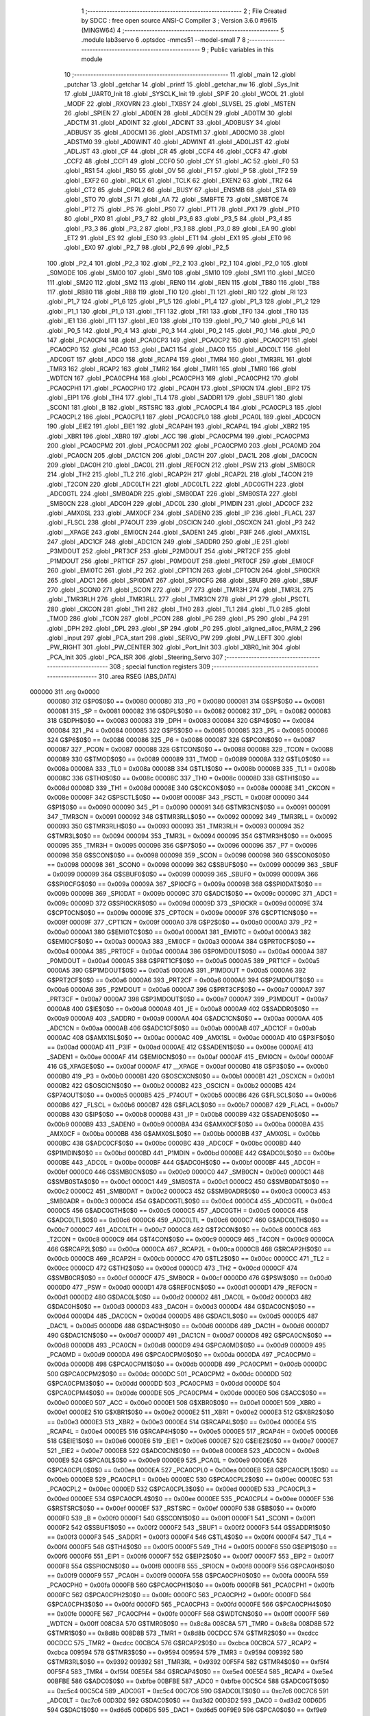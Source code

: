                                      1 ;--------------------------------------------------------
                                      2 ; File Created by SDCC : free open source ANSI-C Compiler
                                      3 ; Version 3.6.0 #9615 (MINGW64)
                                      4 ;--------------------------------------------------------
                                      5 	.module lab3servo
                                      6 	.optsdcc -mmcs51 --model-small
                                      7 	
                                      8 ;--------------------------------------------------------
                                      9 ; Public variables in this module
                                     10 ;--------------------------------------------------------
                                     11 	.globl _main
                                     12 	.globl _putchar
                                     13 	.globl _getchar
                                     14 	.globl _printf
                                     15 	.globl _getchar_nw
                                     16 	.globl _Sys_Init
                                     17 	.globl _UART0_Init
                                     18 	.globl _SYSCLK_Init
                                     19 	.globl _SPIF
                                     20 	.globl _WCOL
                                     21 	.globl _MODF
                                     22 	.globl _RXOVRN
                                     23 	.globl _TXBSY
                                     24 	.globl _SLVSEL
                                     25 	.globl _MSTEN
                                     26 	.globl _SPIEN
                                     27 	.globl _AD0EN
                                     28 	.globl _ADCEN
                                     29 	.globl _AD0TM
                                     30 	.globl _ADCTM
                                     31 	.globl _AD0INT
                                     32 	.globl _ADCINT
                                     33 	.globl _AD0BUSY
                                     34 	.globl _ADBUSY
                                     35 	.globl _AD0CM1
                                     36 	.globl _ADSTM1
                                     37 	.globl _AD0CM0
                                     38 	.globl _ADSTM0
                                     39 	.globl _AD0WINT
                                     40 	.globl _ADWINT
                                     41 	.globl _AD0LJST
                                     42 	.globl _ADLJST
                                     43 	.globl _CF
                                     44 	.globl _CR
                                     45 	.globl _CCF4
                                     46 	.globl _CCF3
                                     47 	.globl _CCF2
                                     48 	.globl _CCF1
                                     49 	.globl _CCF0
                                     50 	.globl _CY
                                     51 	.globl _AC
                                     52 	.globl _F0
                                     53 	.globl _RS1
                                     54 	.globl _RS0
                                     55 	.globl _OV
                                     56 	.globl _F1
                                     57 	.globl _P
                                     58 	.globl _TF2
                                     59 	.globl _EXF2
                                     60 	.globl _RCLK
                                     61 	.globl _TCLK
                                     62 	.globl _EXEN2
                                     63 	.globl _TR2
                                     64 	.globl _CT2
                                     65 	.globl _CPRL2
                                     66 	.globl _BUSY
                                     67 	.globl _ENSMB
                                     68 	.globl _STA
                                     69 	.globl _STO
                                     70 	.globl _SI
                                     71 	.globl _AA
                                     72 	.globl _SMBFTE
                                     73 	.globl _SMBTOE
                                     74 	.globl _PT2
                                     75 	.globl _PS
                                     76 	.globl _PS0
                                     77 	.globl _PT1
                                     78 	.globl _PX1
                                     79 	.globl _PT0
                                     80 	.globl _PX0
                                     81 	.globl _P3_7
                                     82 	.globl _P3_6
                                     83 	.globl _P3_5
                                     84 	.globl _P3_4
                                     85 	.globl _P3_3
                                     86 	.globl _P3_2
                                     87 	.globl _P3_1
                                     88 	.globl _P3_0
                                     89 	.globl _EA
                                     90 	.globl _ET2
                                     91 	.globl _ES
                                     92 	.globl _ES0
                                     93 	.globl _ET1
                                     94 	.globl _EX1
                                     95 	.globl _ET0
                                     96 	.globl _EX0
                                     97 	.globl _P2_7
                                     98 	.globl _P2_6
                                     99 	.globl _P2_5
                                    100 	.globl _P2_4
                                    101 	.globl _P2_3
                                    102 	.globl _P2_2
                                    103 	.globl _P2_1
                                    104 	.globl _P2_0
                                    105 	.globl _S0MODE
                                    106 	.globl _SM00
                                    107 	.globl _SM0
                                    108 	.globl _SM10
                                    109 	.globl _SM1
                                    110 	.globl _MCE0
                                    111 	.globl _SM20
                                    112 	.globl _SM2
                                    113 	.globl _REN0
                                    114 	.globl _REN
                                    115 	.globl _TB80
                                    116 	.globl _TB8
                                    117 	.globl _RB80
                                    118 	.globl _RB8
                                    119 	.globl _TI0
                                    120 	.globl _TI
                                    121 	.globl _RI0
                                    122 	.globl _RI
                                    123 	.globl _P1_7
                                    124 	.globl _P1_6
                                    125 	.globl _P1_5
                                    126 	.globl _P1_4
                                    127 	.globl _P1_3
                                    128 	.globl _P1_2
                                    129 	.globl _P1_1
                                    130 	.globl _P1_0
                                    131 	.globl _TF1
                                    132 	.globl _TR1
                                    133 	.globl _TF0
                                    134 	.globl _TR0
                                    135 	.globl _IE1
                                    136 	.globl _IT1
                                    137 	.globl _IE0
                                    138 	.globl _IT0
                                    139 	.globl _P0_7
                                    140 	.globl _P0_6
                                    141 	.globl _P0_5
                                    142 	.globl _P0_4
                                    143 	.globl _P0_3
                                    144 	.globl _P0_2
                                    145 	.globl _P0_1
                                    146 	.globl _P0_0
                                    147 	.globl _PCA0CP4
                                    148 	.globl _PCA0CP3
                                    149 	.globl _PCA0CP2
                                    150 	.globl _PCA0CP1
                                    151 	.globl _PCA0CP0
                                    152 	.globl _PCA0
                                    153 	.globl _DAC1
                                    154 	.globl _DAC0
                                    155 	.globl _ADC0LT
                                    156 	.globl _ADC0GT
                                    157 	.globl _ADC0
                                    158 	.globl _RCAP4
                                    159 	.globl _TMR4
                                    160 	.globl _TMR3RL
                                    161 	.globl _TMR3
                                    162 	.globl _RCAP2
                                    163 	.globl _TMR2
                                    164 	.globl _TMR1
                                    165 	.globl _TMR0
                                    166 	.globl _WDTCN
                                    167 	.globl _PCA0CPH4
                                    168 	.globl _PCA0CPH3
                                    169 	.globl _PCA0CPH2
                                    170 	.globl _PCA0CPH1
                                    171 	.globl _PCA0CPH0
                                    172 	.globl _PCA0H
                                    173 	.globl _SPI0CN
                                    174 	.globl _EIP2
                                    175 	.globl _EIP1
                                    176 	.globl _TH4
                                    177 	.globl _TL4
                                    178 	.globl _SADDR1
                                    179 	.globl _SBUF1
                                    180 	.globl _SCON1
                                    181 	.globl _B
                                    182 	.globl _RSTSRC
                                    183 	.globl _PCA0CPL4
                                    184 	.globl _PCA0CPL3
                                    185 	.globl _PCA0CPL2
                                    186 	.globl _PCA0CPL1
                                    187 	.globl _PCA0CPL0
                                    188 	.globl _PCA0L
                                    189 	.globl _ADC0CN
                                    190 	.globl _EIE2
                                    191 	.globl _EIE1
                                    192 	.globl _RCAP4H
                                    193 	.globl _RCAP4L
                                    194 	.globl _XBR2
                                    195 	.globl _XBR1
                                    196 	.globl _XBR0
                                    197 	.globl _ACC
                                    198 	.globl _PCA0CPM4
                                    199 	.globl _PCA0CPM3
                                    200 	.globl _PCA0CPM2
                                    201 	.globl _PCA0CPM1
                                    202 	.globl _PCA0CPM0
                                    203 	.globl _PCA0MD
                                    204 	.globl _PCA0CN
                                    205 	.globl _DAC1CN
                                    206 	.globl _DAC1H
                                    207 	.globl _DAC1L
                                    208 	.globl _DAC0CN
                                    209 	.globl _DAC0H
                                    210 	.globl _DAC0L
                                    211 	.globl _REF0CN
                                    212 	.globl _PSW
                                    213 	.globl _SMB0CR
                                    214 	.globl _TH2
                                    215 	.globl _TL2
                                    216 	.globl _RCAP2H
                                    217 	.globl _RCAP2L
                                    218 	.globl _T4CON
                                    219 	.globl _T2CON
                                    220 	.globl _ADC0LTH
                                    221 	.globl _ADC0LTL
                                    222 	.globl _ADC0GTH
                                    223 	.globl _ADC0GTL
                                    224 	.globl _SMB0ADR
                                    225 	.globl _SMB0DAT
                                    226 	.globl _SMB0STA
                                    227 	.globl _SMB0CN
                                    228 	.globl _ADC0H
                                    229 	.globl _ADC0L
                                    230 	.globl _P1MDIN
                                    231 	.globl _ADC0CF
                                    232 	.globl _AMX0SL
                                    233 	.globl _AMX0CF
                                    234 	.globl _SADEN0
                                    235 	.globl _IP
                                    236 	.globl _FLACL
                                    237 	.globl _FLSCL
                                    238 	.globl _P74OUT
                                    239 	.globl _OSCICN
                                    240 	.globl _OSCXCN
                                    241 	.globl _P3
                                    242 	.globl __XPAGE
                                    243 	.globl _EMI0CN
                                    244 	.globl _SADEN1
                                    245 	.globl _P3IF
                                    246 	.globl _AMX1SL
                                    247 	.globl _ADC1CF
                                    248 	.globl _ADC1CN
                                    249 	.globl _SADDR0
                                    250 	.globl _IE
                                    251 	.globl _P3MDOUT
                                    252 	.globl _PRT3CF
                                    253 	.globl _P2MDOUT
                                    254 	.globl _PRT2CF
                                    255 	.globl _P1MDOUT
                                    256 	.globl _PRT1CF
                                    257 	.globl _P0MDOUT
                                    258 	.globl _PRT0CF
                                    259 	.globl _EMI0CF
                                    260 	.globl _EMI0TC
                                    261 	.globl _P2
                                    262 	.globl _CPT1CN
                                    263 	.globl _CPT0CN
                                    264 	.globl _SPI0CKR
                                    265 	.globl _ADC1
                                    266 	.globl _SPI0DAT
                                    267 	.globl _SPI0CFG
                                    268 	.globl _SBUF0
                                    269 	.globl _SBUF
                                    270 	.globl _SCON0
                                    271 	.globl _SCON
                                    272 	.globl _P7
                                    273 	.globl _TMR3H
                                    274 	.globl _TMR3L
                                    275 	.globl _TMR3RLH
                                    276 	.globl _TMR3RLL
                                    277 	.globl _TMR3CN
                                    278 	.globl _P1
                                    279 	.globl _PSCTL
                                    280 	.globl _CKCON
                                    281 	.globl _TH1
                                    282 	.globl _TH0
                                    283 	.globl _TL1
                                    284 	.globl _TL0
                                    285 	.globl _TMOD
                                    286 	.globl _TCON
                                    287 	.globl _PCON
                                    288 	.globl _P6
                                    289 	.globl _P5
                                    290 	.globl _P4
                                    291 	.globl _DPH
                                    292 	.globl _DPL
                                    293 	.globl _SP
                                    294 	.globl _P0
                                    295 	.globl _aligned_alloc_PARM_2
                                    296 	.globl _input
                                    297 	.globl _PCA_start
                                    298 	.globl _SERVO_PW
                                    299 	.globl _PW_LEFT
                                    300 	.globl _PW_RIGHT
                                    301 	.globl _PW_CENTER
                                    302 	.globl _Port_Init
                                    303 	.globl _XBR0_Init
                                    304 	.globl _PCA_Init
                                    305 	.globl _PCA_ISR
                                    306 	.globl _Steering_Servo
                                    307 ;--------------------------------------------------------
                                    308 ; special function registers
                                    309 ;--------------------------------------------------------
                                    310 	.area RSEG    (ABS,DATA)
      000000                        311 	.org 0x0000
                           000080   312 G$P0$0$0 == 0x0080
                           000080   313 _P0	=	0x0080
                           000081   314 G$SP$0$0 == 0x0081
                           000081   315 _SP	=	0x0081
                           000082   316 G$DPL$0$0 == 0x0082
                           000082   317 _DPL	=	0x0082
                           000083   318 G$DPH$0$0 == 0x0083
                           000083   319 _DPH	=	0x0083
                           000084   320 G$P4$0$0 == 0x0084
                           000084   321 _P4	=	0x0084
                           000085   322 G$P5$0$0 == 0x0085
                           000085   323 _P5	=	0x0085
                           000086   324 G$P6$0$0 == 0x0086
                           000086   325 _P6	=	0x0086
                           000087   326 G$PCON$0$0 == 0x0087
                           000087   327 _PCON	=	0x0087
                           000088   328 G$TCON$0$0 == 0x0088
                           000088   329 _TCON	=	0x0088
                           000089   330 G$TMOD$0$0 == 0x0089
                           000089   331 _TMOD	=	0x0089
                           00008A   332 G$TL0$0$0 == 0x008a
                           00008A   333 _TL0	=	0x008a
                           00008B   334 G$TL1$0$0 == 0x008b
                           00008B   335 _TL1	=	0x008b
                           00008C   336 G$TH0$0$0 == 0x008c
                           00008C   337 _TH0	=	0x008c
                           00008D   338 G$TH1$0$0 == 0x008d
                           00008D   339 _TH1	=	0x008d
                           00008E   340 G$CKCON$0$0 == 0x008e
                           00008E   341 _CKCON	=	0x008e
                           00008F   342 G$PSCTL$0$0 == 0x008f
                           00008F   343 _PSCTL	=	0x008f
                           000090   344 G$P1$0$0 == 0x0090
                           000090   345 _P1	=	0x0090
                           000091   346 G$TMR3CN$0$0 == 0x0091
                           000091   347 _TMR3CN	=	0x0091
                           000092   348 G$TMR3RLL$0$0 == 0x0092
                           000092   349 _TMR3RLL	=	0x0092
                           000093   350 G$TMR3RLH$0$0 == 0x0093
                           000093   351 _TMR3RLH	=	0x0093
                           000094   352 G$TMR3L$0$0 == 0x0094
                           000094   353 _TMR3L	=	0x0094
                           000095   354 G$TMR3H$0$0 == 0x0095
                           000095   355 _TMR3H	=	0x0095
                           000096   356 G$P7$0$0 == 0x0096
                           000096   357 _P7	=	0x0096
                           000098   358 G$SCON$0$0 == 0x0098
                           000098   359 _SCON	=	0x0098
                           000098   360 G$SCON0$0$0 == 0x0098
                           000098   361 _SCON0	=	0x0098
                           000099   362 G$SBUF$0$0 == 0x0099
                           000099   363 _SBUF	=	0x0099
                           000099   364 G$SBUF0$0$0 == 0x0099
                           000099   365 _SBUF0	=	0x0099
                           00009A   366 G$SPI0CFG$0$0 == 0x009a
                           00009A   367 _SPI0CFG	=	0x009a
                           00009B   368 G$SPI0DAT$0$0 == 0x009b
                           00009B   369 _SPI0DAT	=	0x009b
                           00009C   370 G$ADC1$0$0 == 0x009c
                           00009C   371 _ADC1	=	0x009c
                           00009D   372 G$SPI0CKR$0$0 == 0x009d
                           00009D   373 _SPI0CKR	=	0x009d
                           00009E   374 G$CPT0CN$0$0 == 0x009e
                           00009E   375 _CPT0CN	=	0x009e
                           00009F   376 G$CPT1CN$0$0 == 0x009f
                           00009F   377 _CPT1CN	=	0x009f
                           0000A0   378 G$P2$0$0 == 0x00a0
                           0000A0   379 _P2	=	0x00a0
                           0000A1   380 G$EMI0TC$0$0 == 0x00a1
                           0000A1   381 _EMI0TC	=	0x00a1
                           0000A3   382 G$EMI0CF$0$0 == 0x00a3
                           0000A3   383 _EMI0CF	=	0x00a3
                           0000A4   384 G$PRT0CF$0$0 == 0x00a4
                           0000A4   385 _PRT0CF	=	0x00a4
                           0000A4   386 G$P0MDOUT$0$0 == 0x00a4
                           0000A4   387 _P0MDOUT	=	0x00a4
                           0000A5   388 G$PRT1CF$0$0 == 0x00a5
                           0000A5   389 _PRT1CF	=	0x00a5
                           0000A5   390 G$P1MDOUT$0$0 == 0x00a5
                           0000A5   391 _P1MDOUT	=	0x00a5
                           0000A6   392 G$PRT2CF$0$0 == 0x00a6
                           0000A6   393 _PRT2CF	=	0x00a6
                           0000A6   394 G$P2MDOUT$0$0 == 0x00a6
                           0000A6   395 _P2MDOUT	=	0x00a6
                           0000A7   396 G$PRT3CF$0$0 == 0x00a7
                           0000A7   397 _PRT3CF	=	0x00a7
                           0000A7   398 G$P3MDOUT$0$0 == 0x00a7
                           0000A7   399 _P3MDOUT	=	0x00a7
                           0000A8   400 G$IE$0$0 == 0x00a8
                           0000A8   401 _IE	=	0x00a8
                           0000A9   402 G$SADDR0$0$0 == 0x00a9
                           0000A9   403 _SADDR0	=	0x00a9
                           0000AA   404 G$ADC1CN$0$0 == 0x00aa
                           0000AA   405 _ADC1CN	=	0x00aa
                           0000AB   406 G$ADC1CF$0$0 == 0x00ab
                           0000AB   407 _ADC1CF	=	0x00ab
                           0000AC   408 G$AMX1SL$0$0 == 0x00ac
                           0000AC   409 _AMX1SL	=	0x00ac
                           0000AD   410 G$P3IF$0$0 == 0x00ad
                           0000AD   411 _P3IF	=	0x00ad
                           0000AE   412 G$SADEN1$0$0 == 0x00ae
                           0000AE   413 _SADEN1	=	0x00ae
                           0000AF   414 G$EMI0CN$0$0 == 0x00af
                           0000AF   415 _EMI0CN	=	0x00af
                           0000AF   416 G$_XPAGE$0$0 == 0x00af
                           0000AF   417 __XPAGE	=	0x00af
                           0000B0   418 G$P3$0$0 == 0x00b0
                           0000B0   419 _P3	=	0x00b0
                           0000B1   420 G$OSCXCN$0$0 == 0x00b1
                           0000B1   421 _OSCXCN	=	0x00b1
                           0000B2   422 G$OSCICN$0$0 == 0x00b2
                           0000B2   423 _OSCICN	=	0x00b2
                           0000B5   424 G$P74OUT$0$0 == 0x00b5
                           0000B5   425 _P74OUT	=	0x00b5
                           0000B6   426 G$FLSCL$0$0 == 0x00b6
                           0000B6   427 _FLSCL	=	0x00b6
                           0000B7   428 G$FLACL$0$0 == 0x00b7
                           0000B7   429 _FLACL	=	0x00b7
                           0000B8   430 G$IP$0$0 == 0x00b8
                           0000B8   431 _IP	=	0x00b8
                           0000B9   432 G$SADEN0$0$0 == 0x00b9
                           0000B9   433 _SADEN0	=	0x00b9
                           0000BA   434 G$AMX0CF$0$0 == 0x00ba
                           0000BA   435 _AMX0CF	=	0x00ba
                           0000BB   436 G$AMX0SL$0$0 == 0x00bb
                           0000BB   437 _AMX0SL	=	0x00bb
                           0000BC   438 G$ADC0CF$0$0 == 0x00bc
                           0000BC   439 _ADC0CF	=	0x00bc
                           0000BD   440 G$P1MDIN$0$0 == 0x00bd
                           0000BD   441 _P1MDIN	=	0x00bd
                           0000BE   442 G$ADC0L$0$0 == 0x00be
                           0000BE   443 _ADC0L	=	0x00be
                           0000BF   444 G$ADC0H$0$0 == 0x00bf
                           0000BF   445 _ADC0H	=	0x00bf
                           0000C0   446 G$SMB0CN$0$0 == 0x00c0
                           0000C0   447 _SMB0CN	=	0x00c0
                           0000C1   448 G$SMB0STA$0$0 == 0x00c1
                           0000C1   449 _SMB0STA	=	0x00c1
                           0000C2   450 G$SMB0DAT$0$0 == 0x00c2
                           0000C2   451 _SMB0DAT	=	0x00c2
                           0000C3   452 G$SMB0ADR$0$0 == 0x00c3
                           0000C3   453 _SMB0ADR	=	0x00c3
                           0000C4   454 G$ADC0GTL$0$0 == 0x00c4
                           0000C4   455 _ADC0GTL	=	0x00c4
                           0000C5   456 G$ADC0GTH$0$0 == 0x00c5
                           0000C5   457 _ADC0GTH	=	0x00c5
                           0000C6   458 G$ADC0LTL$0$0 == 0x00c6
                           0000C6   459 _ADC0LTL	=	0x00c6
                           0000C7   460 G$ADC0LTH$0$0 == 0x00c7
                           0000C7   461 _ADC0LTH	=	0x00c7
                           0000C8   462 G$T2CON$0$0 == 0x00c8
                           0000C8   463 _T2CON	=	0x00c8
                           0000C9   464 G$T4CON$0$0 == 0x00c9
                           0000C9   465 _T4CON	=	0x00c9
                           0000CA   466 G$RCAP2L$0$0 == 0x00ca
                           0000CA   467 _RCAP2L	=	0x00ca
                           0000CB   468 G$RCAP2H$0$0 == 0x00cb
                           0000CB   469 _RCAP2H	=	0x00cb
                           0000CC   470 G$TL2$0$0 == 0x00cc
                           0000CC   471 _TL2	=	0x00cc
                           0000CD   472 G$TH2$0$0 == 0x00cd
                           0000CD   473 _TH2	=	0x00cd
                           0000CF   474 G$SMB0CR$0$0 == 0x00cf
                           0000CF   475 _SMB0CR	=	0x00cf
                           0000D0   476 G$PSW$0$0 == 0x00d0
                           0000D0   477 _PSW	=	0x00d0
                           0000D1   478 G$REF0CN$0$0 == 0x00d1
                           0000D1   479 _REF0CN	=	0x00d1
                           0000D2   480 G$DAC0L$0$0 == 0x00d2
                           0000D2   481 _DAC0L	=	0x00d2
                           0000D3   482 G$DAC0H$0$0 == 0x00d3
                           0000D3   483 _DAC0H	=	0x00d3
                           0000D4   484 G$DAC0CN$0$0 == 0x00d4
                           0000D4   485 _DAC0CN	=	0x00d4
                           0000D5   486 G$DAC1L$0$0 == 0x00d5
                           0000D5   487 _DAC1L	=	0x00d5
                           0000D6   488 G$DAC1H$0$0 == 0x00d6
                           0000D6   489 _DAC1H	=	0x00d6
                           0000D7   490 G$DAC1CN$0$0 == 0x00d7
                           0000D7   491 _DAC1CN	=	0x00d7
                           0000D8   492 G$PCA0CN$0$0 == 0x00d8
                           0000D8   493 _PCA0CN	=	0x00d8
                           0000D9   494 G$PCA0MD$0$0 == 0x00d9
                           0000D9   495 _PCA0MD	=	0x00d9
                           0000DA   496 G$PCA0CPM0$0$0 == 0x00da
                           0000DA   497 _PCA0CPM0	=	0x00da
                           0000DB   498 G$PCA0CPM1$0$0 == 0x00db
                           0000DB   499 _PCA0CPM1	=	0x00db
                           0000DC   500 G$PCA0CPM2$0$0 == 0x00dc
                           0000DC   501 _PCA0CPM2	=	0x00dc
                           0000DD   502 G$PCA0CPM3$0$0 == 0x00dd
                           0000DD   503 _PCA0CPM3	=	0x00dd
                           0000DE   504 G$PCA0CPM4$0$0 == 0x00de
                           0000DE   505 _PCA0CPM4	=	0x00de
                           0000E0   506 G$ACC$0$0 == 0x00e0
                           0000E0   507 _ACC	=	0x00e0
                           0000E1   508 G$XBR0$0$0 == 0x00e1
                           0000E1   509 _XBR0	=	0x00e1
                           0000E2   510 G$XBR1$0$0 == 0x00e2
                           0000E2   511 _XBR1	=	0x00e2
                           0000E3   512 G$XBR2$0$0 == 0x00e3
                           0000E3   513 _XBR2	=	0x00e3
                           0000E4   514 G$RCAP4L$0$0 == 0x00e4
                           0000E4   515 _RCAP4L	=	0x00e4
                           0000E5   516 G$RCAP4H$0$0 == 0x00e5
                           0000E5   517 _RCAP4H	=	0x00e5
                           0000E6   518 G$EIE1$0$0 == 0x00e6
                           0000E6   519 _EIE1	=	0x00e6
                           0000E7   520 G$EIE2$0$0 == 0x00e7
                           0000E7   521 _EIE2	=	0x00e7
                           0000E8   522 G$ADC0CN$0$0 == 0x00e8
                           0000E8   523 _ADC0CN	=	0x00e8
                           0000E9   524 G$PCA0L$0$0 == 0x00e9
                           0000E9   525 _PCA0L	=	0x00e9
                           0000EA   526 G$PCA0CPL0$0$0 == 0x00ea
                           0000EA   527 _PCA0CPL0	=	0x00ea
                           0000EB   528 G$PCA0CPL1$0$0 == 0x00eb
                           0000EB   529 _PCA0CPL1	=	0x00eb
                           0000EC   530 G$PCA0CPL2$0$0 == 0x00ec
                           0000EC   531 _PCA0CPL2	=	0x00ec
                           0000ED   532 G$PCA0CPL3$0$0 == 0x00ed
                           0000ED   533 _PCA0CPL3	=	0x00ed
                           0000EE   534 G$PCA0CPL4$0$0 == 0x00ee
                           0000EE   535 _PCA0CPL4	=	0x00ee
                           0000EF   536 G$RSTSRC$0$0 == 0x00ef
                           0000EF   537 _RSTSRC	=	0x00ef
                           0000F0   538 G$B$0$0 == 0x00f0
                           0000F0   539 _B	=	0x00f0
                           0000F1   540 G$SCON1$0$0 == 0x00f1
                           0000F1   541 _SCON1	=	0x00f1
                           0000F2   542 G$SBUF1$0$0 == 0x00f2
                           0000F2   543 _SBUF1	=	0x00f2
                           0000F3   544 G$SADDR1$0$0 == 0x00f3
                           0000F3   545 _SADDR1	=	0x00f3
                           0000F4   546 G$TL4$0$0 == 0x00f4
                           0000F4   547 _TL4	=	0x00f4
                           0000F5   548 G$TH4$0$0 == 0x00f5
                           0000F5   549 _TH4	=	0x00f5
                           0000F6   550 G$EIP1$0$0 == 0x00f6
                           0000F6   551 _EIP1	=	0x00f6
                           0000F7   552 G$EIP2$0$0 == 0x00f7
                           0000F7   553 _EIP2	=	0x00f7
                           0000F8   554 G$SPI0CN$0$0 == 0x00f8
                           0000F8   555 _SPI0CN	=	0x00f8
                           0000F9   556 G$PCA0H$0$0 == 0x00f9
                           0000F9   557 _PCA0H	=	0x00f9
                           0000FA   558 G$PCA0CPH0$0$0 == 0x00fa
                           0000FA   559 _PCA0CPH0	=	0x00fa
                           0000FB   560 G$PCA0CPH1$0$0 == 0x00fb
                           0000FB   561 _PCA0CPH1	=	0x00fb
                           0000FC   562 G$PCA0CPH2$0$0 == 0x00fc
                           0000FC   563 _PCA0CPH2	=	0x00fc
                           0000FD   564 G$PCA0CPH3$0$0 == 0x00fd
                           0000FD   565 _PCA0CPH3	=	0x00fd
                           0000FE   566 G$PCA0CPH4$0$0 == 0x00fe
                           0000FE   567 _PCA0CPH4	=	0x00fe
                           0000FF   568 G$WDTCN$0$0 == 0x00ff
                           0000FF   569 _WDTCN	=	0x00ff
                           008C8A   570 G$TMR0$0$0 == 0x8c8a
                           008C8A   571 _TMR0	=	0x8c8a
                           008D8B   572 G$TMR1$0$0 == 0x8d8b
                           008D8B   573 _TMR1	=	0x8d8b
                           00CDCC   574 G$TMR2$0$0 == 0xcdcc
                           00CDCC   575 _TMR2	=	0xcdcc
                           00CBCA   576 G$RCAP2$0$0 == 0xcbca
                           00CBCA   577 _RCAP2	=	0xcbca
                           009594   578 G$TMR3$0$0 == 0x9594
                           009594   579 _TMR3	=	0x9594
                           009392   580 G$TMR3RL$0$0 == 0x9392
                           009392   581 _TMR3RL	=	0x9392
                           00F5F4   582 G$TMR4$0$0 == 0xf5f4
                           00F5F4   583 _TMR4	=	0xf5f4
                           00E5E4   584 G$RCAP4$0$0 == 0xe5e4
                           00E5E4   585 _RCAP4	=	0xe5e4
                           00BFBE   586 G$ADC0$0$0 == 0xbfbe
                           00BFBE   587 _ADC0	=	0xbfbe
                           00C5C4   588 G$ADC0GT$0$0 == 0xc5c4
                           00C5C4   589 _ADC0GT	=	0xc5c4
                           00C7C6   590 G$ADC0LT$0$0 == 0xc7c6
                           00C7C6   591 _ADC0LT	=	0xc7c6
                           00D3D2   592 G$DAC0$0$0 == 0xd3d2
                           00D3D2   593 _DAC0	=	0xd3d2
                           00D6D5   594 G$DAC1$0$0 == 0xd6d5
                           00D6D5   595 _DAC1	=	0xd6d5
                           00F9E9   596 G$PCA0$0$0 == 0xf9e9
                           00F9E9   597 _PCA0	=	0xf9e9
                           00FAEA   598 G$PCA0CP0$0$0 == 0xfaea
                           00FAEA   599 _PCA0CP0	=	0xfaea
                           00FBEB   600 G$PCA0CP1$0$0 == 0xfbeb
                           00FBEB   601 _PCA0CP1	=	0xfbeb
                           00FCEC   602 G$PCA0CP2$0$0 == 0xfcec
                           00FCEC   603 _PCA0CP2	=	0xfcec
                           00FDED   604 G$PCA0CP3$0$0 == 0xfded
                           00FDED   605 _PCA0CP3	=	0xfded
                           00FEEE   606 G$PCA0CP4$0$0 == 0xfeee
                           00FEEE   607 _PCA0CP4	=	0xfeee
                                    608 ;--------------------------------------------------------
                                    609 ; special function bits
                                    610 ;--------------------------------------------------------
                                    611 	.area RSEG    (ABS,DATA)
      000000                        612 	.org 0x0000
                           000080   613 G$P0_0$0$0 == 0x0080
                           000080   614 _P0_0	=	0x0080
                           000081   615 G$P0_1$0$0 == 0x0081
                           000081   616 _P0_1	=	0x0081
                           000082   617 G$P0_2$0$0 == 0x0082
                           000082   618 _P0_2	=	0x0082
                           000083   619 G$P0_3$0$0 == 0x0083
                           000083   620 _P0_3	=	0x0083
                           000084   621 G$P0_4$0$0 == 0x0084
                           000084   622 _P0_4	=	0x0084
                           000085   623 G$P0_5$0$0 == 0x0085
                           000085   624 _P0_5	=	0x0085
                           000086   625 G$P0_6$0$0 == 0x0086
                           000086   626 _P0_6	=	0x0086
                           000087   627 G$P0_7$0$0 == 0x0087
                           000087   628 _P0_7	=	0x0087
                           000088   629 G$IT0$0$0 == 0x0088
                           000088   630 _IT0	=	0x0088
                           000089   631 G$IE0$0$0 == 0x0089
                           000089   632 _IE0	=	0x0089
                           00008A   633 G$IT1$0$0 == 0x008a
                           00008A   634 _IT1	=	0x008a
                           00008B   635 G$IE1$0$0 == 0x008b
                           00008B   636 _IE1	=	0x008b
                           00008C   637 G$TR0$0$0 == 0x008c
                           00008C   638 _TR0	=	0x008c
                           00008D   639 G$TF0$0$0 == 0x008d
                           00008D   640 _TF0	=	0x008d
                           00008E   641 G$TR1$0$0 == 0x008e
                           00008E   642 _TR1	=	0x008e
                           00008F   643 G$TF1$0$0 == 0x008f
                           00008F   644 _TF1	=	0x008f
                           000090   645 G$P1_0$0$0 == 0x0090
                           000090   646 _P1_0	=	0x0090
                           000091   647 G$P1_1$0$0 == 0x0091
                           000091   648 _P1_1	=	0x0091
                           000092   649 G$P1_2$0$0 == 0x0092
                           000092   650 _P1_2	=	0x0092
                           000093   651 G$P1_3$0$0 == 0x0093
                           000093   652 _P1_3	=	0x0093
                           000094   653 G$P1_4$0$0 == 0x0094
                           000094   654 _P1_4	=	0x0094
                           000095   655 G$P1_5$0$0 == 0x0095
                           000095   656 _P1_5	=	0x0095
                           000096   657 G$P1_6$0$0 == 0x0096
                           000096   658 _P1_6	=	0x0096
                           000097   659 G$P1_7$0$0 == 0x0097
                           000097   660 _P1_7	=	0x0097
                           000098   661 G$RI$0$0 == 0x0098
                           000098   662 _RI	=	0x0098
                           000098   663 G$RI0$0$0 == 0x0098
                           000098   664 _RI0	=	0x0098
                           000099   665 G$TI$0$0 == 0x0099
                           000099   666 _TI	=	0x0099
                           000099   667 G$TI0$0$0 == 0x0099
                           000099   668 _TI0	=	0x0099
                           00009A   669 G$RB8$0$0 == 0x009a
                           00009A   670 _RB8	=	0x009a
                           00009A   671 G$RB80$0$0 == 0x009a
                           00009A   672 _RB80	=	0x009a
                           00009B   673 G$TB8$0$0 == 0x009b
                           00009B   674 _TB8	=	0x009b
                           00009B   675 G$TB80$0$0 == 0x009b
                           00009B   676 _TB80	=	0x009b
                           00009C   677 G$REN$0$0 == 0x009c
                           00009C   678 _REN	=	0x009c
                           00009C   679 G$REN0$0$0 == 0x009c
                           00009C   680 _REN0	=	0x009c
                           00009D   681 G$SM2$0$0 == 0x009d
                           00009D   682 _SM2	=	0x009d
                           00009D   683 G$SM20$0$0 == 0x009d
                           00009D   684 _SM20	=	0x009d
                           00009D   685 G$MCE0$0$0 == 0x009d
                           00009D   686 _MCE0	=	0x009d
                           00009E   687 G$SM1$0$0 == 0x009e
                           00009E   688 _SM1	=	0x009e
                           00009E   689 G$SM10$0$0 == 0x009e
                           00009E   690 _SM10	=	0x009e
                           00009F   691 G$SM0$0$0 == 0x009f
                           00009F   692 _SM0	=	0x009f
                           00009F   693 G$SM00$0$0 == 0x009f
                           00009F   694 _SM00	=	0x009f
                           00009F   695 G$S0MODE$0$0 == 0x009f
                           00009F   696 _S0MODE	=	0x009f
                           0000A0   697 G$P2_0$0$0 == 0x00a0
                           0000A0   698 _P2_0	=	0x00a0
                           0000A1   699 G$P2_1$0$0 == 0x00a1
                           0000A1   700 _P2_1	=	0x00a1
                           0000A2   701 G$P2_2$0$0 == 0x00a2
                           0000A2   702 _P2_2	=	0x00a2
                           0000A3   703 G$P2_3$0$0 == 0x00a3
                           0000A3   704 _P2_3	=	0x00a3
                           0000A4   705 G$P2_4$0$0 == 0x00a4
                           0000A4   706 _P2_4	=	0x00a4
                           0000A5   707 G$P2_5$0$0 == 0x00a5
                           0000A5   708 _P2_5	=	0x00a5
                           0000A6   709 G$P2_6$0$0 == 0x00a6
                           0000A6   710 _P2_6	=	0x00a6
                           0000A7   711 G$P2_7$0$0 == 0x00a7
                           0000A7   712 _P2_7	=	0x00a7
                           0000A8   713 G$EX0$0$0 == 0x00a8
                           0000A8   714 _EX0	=	0x00a8
                           0000A9   715 G$ET0$0$0 == 0x00a9
                           0000A9   716 _ET0	=	0x00a9
                           0000AA   717 G$EX1$0$0 == 0x00aa
                           0000AA   718 _EX1	=	0x00aa
                           0000AB   719 G$ET1$0$0 == 0x00ab
                           0000AB   720 _ET1	=	0x00ab
                           0000AC   721 G$ES0$0$0 == 0x00ac
                           0000AC   722 _ES0	=	0x00ac
                           0000AC   723 G$ES$0$0 == 0x00ac
                           0000AC   724 _ES	=	0x00ac
                           0000AD   725 G$ET2$0$0 == 0x00ad
                           0000AD   726 _ET2	=	0x00ad
                           0000AF   727 G$EA$0$0 == 0x00af
                           0000AF   728 _EA	=	0x00af
                           0000B0   729 G$P3_0$0$0 == 0x00b0
                           0000B0   730 _P3_0	=	0x00b0
                           0000B1   731 G$P3_1$0$0 == 0x00b1
                           0000B1   732 _P3_1	=	0x00b1
                           0000B2   733 G$P3_2$0$0 == 0x00b2
                           0000B2   734 _P3_2	=	0x00b2
                           0000B3   735 G$P3_3$0$0 == 0x00b3
                           0000B3   736 _P3_3	=	0x00b3
                           0000B4   737 G$P3_4$0$0 == 0x00b4
                           0000B4   738 _P3_4	=	0x00b4
                           0000B5   739 G$P3_5$0$0 == 0x00b5
                           0000B5   740 _P3_5	=	0x00b5
                           0000B6   741 G$P3_6$0$0 == 0x00b6
                           0000B6   742 _P3_6	=	0x00b6
                           0000B7   743 G$P3_7$0$0 == 0x00b7
                           0000B7   744 _P3_7	=	0x00b7
                           0000B8   745 G$PX0$0$0 == 0x00b8
                           0000B8   746 _PX0	=	0x00b8
                           0000B9   747 G$PT0$0$0 == 0x00b9
                           0000B9   748 _PT0	=	0x00b9
                           0000BA   749 G$PX1$0$0 == 0x00ba
                           0000BA   750 _PX1	=	0x00ba
                           0000BB   751 G$PT1$0$0 == 0x00bb
                           0000BB   752 _PT1	=	0x00bb
                           0000BC   753 G$PS0$0$0 == 0x00bc
                           0000BC   754 _PS0	=	0x00bc
                           0000BC   755 G$PS$0$0 == 0x00bc
                           0000BC   756 _PS	=	0x00bc
                           0000BD   757 G$PT2$0$0 == 0x00bd
                           0000BD   758 _PT2	=	0x00bd
                           0000C0   759 G$SMBTOE$0$0 == 0x00c0
                           0000C0   760 _SMBTOE	=	0x00c0
                           0000C1   761 G$SMBFTE$0$0 == 0x00c1
                           0000C1   762 _SMBFTE	=	0x00c1
                           0000C2   763 G$AA$0$0 == 0x00c2
                           0000C2   764 _AA	=	0x00c2
                           0000C3   765 G$SI$0$0 == 0x00c3
                           0000C3   766 _SI	=	0x00c3
                           0000C4   767 G$STO$0$0 == 0x00c4
                           0000C4   768 _STO	=	0x00c4
                           0000C5   769 G$STA$0$0 == 0x00c5
                           0000C5   770 _STA	=	0x00c5
                           0000C6   771 G$ENSMB$0$0 == 0x00c6
                           0000C6   772 _ENSMB	=	0x00c6
                           0000C7   773 G$BUSY$0$0 == 0x00c7
                           0000C7   774 _BUSY	=	0x00c7
                           0000C8   775 G$CPRL2$0$0 == 0x00c8
                           0000C8   776 _CPRL2	=	0x00c8
                           0000C9   777 G$CT2$0$0 == 0x00c9
                           0000C9   778 _CT2	=	0x00c9
                           0000CA   779 G$TR2$0$0 == 0x00ca
                           0000CA   780 _TR2	=	0x00ca
                           0000CB   781 G$EXEN2$0$0 == 0x00cb
                           0000CB   782 _EXEN2	=	0x00cb
                           0000CC   783 G$TCLK$0$0 == 0x00cc
                           0000CC   784 _TCLK	=	0x00cc
                           0000CD   785 G$RCLK$0$0 == 0x00cd
                           0000CD   786 _RCLK	=	0x00cd
                           0000CE   787 G$EXF2$0$0 == 0x00ce
                           0000CE   788 _EXF2	=	0x00ce
                           0000CF   789 G$TF2$0$0 == 0x00cf
                           0000CF   790 _TF2	=	0x00cf
                           0000D0   791 G$P$0$0 == 0x00d0
                           0000D0   792 _P	=	0x00d0
                           0000D1   793 G$F1$0$0 == 0x00d1
                           0000D1   794 _F1	=	0x00d1
                           0000D2   795 G$OV$0$0 == 0x00d2
                           0000D2   796 _OV	=	0x00d2
                           0000D3   797 G$RS0$0$0 == 0x00d3
                           0000D3   798 _RS0	=	0x00d3
                           0000D4   799 G$RS1$0$0 == 0x00d4
                           0000D4   800 _RS1	=	0x00d4
                           0000D5   801 G$F0$0$0 == 0x00d5
                           0000D5   802 _F0	=	0x00d5
                           0000D6   803 G$AC$0$0 == 0x00d6
                           0000D6   804 _AC	=	0x00d6
                           0000D7   805 G$CY$0$0 == 0x00d7
                           0000D7   806 _CY	=	0x00d7
                           0000D8   807 G$CCF0$0$0 == 0x00d8
                           0000D8   808 _CCF0	=	0x00d8
                           0000D9   809 G$CCF1$0$0 == 0x00d9
                           0000D9   810 _CCF1	=	0x00d9
                           0000DA   811 G$CCF2$0$0 == 0x00da
                           0000DA   812 _CCF2	=	0x00da
                           0000DB   813 G$CCF3$0$0 == 0x00db
                           0000DB   814 _CCF3	=	0x00db
                           0000DC   815 G$CCF4$0$0 == 0x00dc
                           0000DC   816 _CCF4	=	0x00dc
                           0000DE   817 G$CR$0$0 == 0x00de
                           0000DE   818 _CR	=	0x00de
                           0000DF   819 G$CF$0$0 == 0x00df
                           0000DF   820 _CF	=	0x00df
                           0000E8   821 G$ADLJST$0$0 == 0x00e8
                           0000E8   822 _ADLJST	=	0x00e8
                           0000E8   823 G$AD0LJST$0$0 == 0x00e8
                           0000E8   824 _AD0LJST	=	0x00e8
                           0000E9   825 G$ADWINT$0$0 == 0x00e9
                           0000E9   826 _ADWINT	=	0x00e9
                           0000E9   827 G$AD0WINT$0$0 == 0x00e9
                           0000E9   828 _AD0WINT	=	0x00e9
                           0000EA   829 G$ADSTM0$0$0 == 0x00ea
                           0000EA   830 _ADSTM0	=	0x00ea
                           0000EA   831 G$AD0CM0$0$0 == 0x00ea
                           0000EA   832 _AD0CM0	=	0x00ea
                           0000EB   833 G$ADSTM1$0$0 == 0x00eb
                           0000EB   834 _ADSTM1	=	0x00eb
                           0000EB   835 G$AD0CM1$0$0 == 0x00eb
                           0000EB   836 _AD0CM1	=	0x00eb
                           0000EC   837 G$ADBUSY$0$0 == 0x00ec
                           0000EC   838 _ADBUSY	=	0x00ec
                           0000EC   839 G$AD0BUSY$0$0 == 0x00ec
                           0000EC   840 _AD0BUSY	=	0x00ec
                           0000ED   841 G$ADCINT$0$0 == 0x00ed
                           0000ED   842 _ADCINT	=	0x00ed
                           0000ED   843 G$AD0INT$0$0 == 0x00ed
                           0000ED   844 _AD0INT	=	0x00ed
                           0000EE   845 G$ADCTM$0$0 == 0x00ee
                           0000EE   846 _ADCTM	=	0x00ee
                           0000EE   847 G$AD0TM$0$0 == 0x00ee
                           0000EE   848 _AD0TM	=	0x00ee
                           0000EF   849 G$ADCEN$0$0 == 0x00ef
                           0000EF   850 _ADCEN	=	0x00ef
                           0000EF   851 G$AD0EN$0$0 == 0x00ef
                           0000EF   852 _AD0EN	=	0x00ef
                           0000F8   853 G$SPIEN$0$0 == 0x00f8
                           0000F8   854 _SPIEN	=	0x00f8
                           0000F9   855 G$MSTEN$0$0 == 0x00f9
                           0000F9   856 _MSTEN	=	0x00f9
                           0000FA   857 G$SLVSEL$0$0 == 0x00fa
                           0000FA   858 _SLVSEL	=	0x00fa
                           0000FB   859 G$TXBSY$0$0 == 0x00fb
                           0000FB   860 _TXBSY	=	0x00fb
                           0000FC   861 G$RXOVRN$0$0 == 0x00fc
                           0000FC   862 _RXOVRN	=	0x00fc
                           0000FD   863 G$MODF$0$0 == 0x00fd
                           0000FD   864 _MODF	=	0x00fd
                           0000FE   865 G$WCOL$0$0 == 0x00fe
                           0000FE   866 _WCOL	=	0x00fe
                           0000FF   867 G$SPIF$0$0 == 0x00ff
                           0000FF   868 _SPIF	=	0x00ff
                                    869 ;--------------------------------------------------------
                                    870 ; overlayable register banks
                                    871 ;--------------------------------------------------------
                                    872 	.area REG_BANK_0	(REL,OVR,DATA)
      000000                        873 	.ds 8
                                    874 ;--------------------------------------------------------
                                    875 ; internal ram data
                                    876 ;--------------------------------------------------------
                                    877 	.area DSEG    (DATA)
                           000000   878 G$PW_CENTER$0$0==.
      000008                        879 _PW_CENTER::
      000008                        880 	.ds 2
                           000002   881 G$PW_RIGHT$0$0==.
      00000A                        882 _PW_RIGHT::
      00000A                        883 	.ds 2
                           000004   884 G$PW_LEFT$0$0==.
      00000C                        885 _PW_LEFT::
      00000C                        886 	.ds 2
                           000006   887 G$SERVO_PW$0$0==.
      00000E                        888 _SERVO_PW::
      00000E                        889 	.ds 2
                           000008   890 G$PCA_start$0$0==.
      000010                        891 _PCA_start::
      000010                        892 	.ds 2
                           00000A   893 G$input$0$0==.
      000012                        894 _input::
      000012                        895 	.ds 1
                           00000B   896 Llab3servo.aligned_alloc$size$1$39==.
      000013                        897 _aligned_alloc_PARM_2:
      000013                        898 	.ds 2
                                    899 ;--------------------------------------------------------
                                    900 ; overlayable items in internal ram 
                                    901 ;--------------------------------------------------------
                                    902 	.area	OSEG    (OVR,DATA)
                                    903 	.area	OSEG    (OVR,DATA)
                                    904 ;--------------------------------------------------------
                                    905 ; Stack segment in internal ram 
                                    906 ;--------------------------------------------------------
                                    907 	.area	SSEG
      000042                        908 __start__stack:
      000042                        909 	.ds	1
                                    910 
                                    911 ;--------------------------------------------------------
                                    912 ; indirectly addressable internal ram data
                                    913 ;--------------------------------------------------------
                                    914 	.area ISEG    (DATA)
                                    915 ;--------------------------------------------------------
                                    916 ; absolute internal ram data
                                    917 ;--------------------------------------------------------
                                    918 	.area IABS    (ABS,DATA)
                                    919 	.area IABS    (ABS,DATA)
                                    920 ;--------------------------------------------------------
                                    921 ; bit data
                                    922 ;--------------------------------------------------------
                                    923 	.area BSEG    (BIT)
                                    924 ;--------------------------------------------------------
                                    925 ; paged external ram data
                                    926 ;--------------------------------------------------------
                                    927 	.area PSEG    (PAG,XDATA)
                                    928 ;--------------------------------------------------------
                                    929 ; external ram data
                                    930 ;--------------------------------------------------------
                                    931 	.area XSEG    (XDATA)
                                    932 ;--------------------------------------------------------
                                    933 ; absolute external ram data
                                    934 ;--------------------------------------------------------
                                    935 	.area XABS    (ABS,XDATA)
                                    936 ;--------------------------------------------------------
                                    937 ; external initialized ram data
                                    938 ;--------------------------------------------------------
                                    939 	.area XISEG   (XDATA)
                                    940 	.area HOME    (CODE)
                                    941 	.area GSINIT0 (CODE)
                                    942 	.area GSINIT1 (CODE)
                                    943 	.area GSINIT2 (CODE)
                                    944 	.area GSINIT3 (CODE)
                                    945 	.area GSINIT4 (CODE)
                                    946 	.area GSINIT5 (CODE)
                                    947 	.area GSINIT  (CODE)
                                    948 	.area GSFINAL (CODE)
                                    949 	.area CSEG    (CODE)
                                    950 ;--------------------------------------------------------
                                    951 ; interrupt vector 
                                    952 ;--------------------------------------------------------
                                    953 	.area HOME    (CODE)
      000000                        954 __interrupt_vect:
      000000 02 00 51         [24]  955 	ljmp	__sdcc_gsinit_startup
      000003 32               [24]  956 	reti
      000004                        957 	.ds	7
      00000B 32               [24]  958 	reti
      00000C                        959 	.ds	7
      000013 32               [24]  960 	reti
      000014                        961 	.ds	7
      00001B 32               [24]  962 	reti
      00001C                        963 	.ds	7
      000023 32               [24]  964 	reti
      000024                        965 	.ds	7
      00002B 32               [24]  966 	reti
      00002C                        967 	.ds	7
      000033 32               [24]  968 	reti
      000034                        969 	.ds	7
      00003B 32               [24]  970 	reti
      00003C                        971 	.ds	7
      000043 32               [24]  972 	reti
      000044                        973 	.ds	7
      00004B 02 02 C7         [24]  974 	ljmp	_PCA_ISR
                                    975 ;--------------------------------------------------------
                                    976 ; global & static initialisations
                                    977 ;--------------------------------------------------------
                                    978 	.area HOME    (CODE)
                                    979 	.area GSINIT  (CODE)
                                    980 	.area GSFINAL (CODE)
                                    981 	.area GSINIT  (CODE)
                                    982 	.globl __sdcc_gsinit_startup
                                    983 	.globl __sdcc_program_startup
                                    984 	.globl __start__stack
                                    985 	.globl __mcs51_genXINIT
                                    986 	.globl __mcs51_genXRAMCLEAR
                                    987 	.globl __mcs51_genRAMCLEAR
                           000000   988 	C$lab3servo.c$14$1$65 ==.
                                    989 ;	C:\SiLabs\LITEC\Lab3\Tests\lab3servo.c:14: unsigned int PW_CENTER = 4915;
      0000AA 75 08 33         [24]  990 	mov	_PW_CENTER,#0x33
      0000AD 75 09 13         [24]  991 	mov	(_PW_CENTER + 1),#0x13
                           000006   992 	C$lab3servo.c$15$1$65 ==.
                                    993 ;	C:\SiLabs\LITEC\Lab3\Tests\lab3servo.c:15: unsigned int PW_RIGHT = 6881;
      0000B0 75 0A E1         [24]  994 	mov	_PW_RIGHT,#0xe1
      0000B3 75 0B 1A         [24]  995 	mov	(_PW_RIGHT + 1),#0x1a
                           00000C   996 	C$lab3servo.c$16$1$65 ==.
                                    997 ;	C:\SiLabs\LITEC\Lab3\Tests\lab3servo.c:16: unsigned int PW_LEFT = 2949;
      0000B6 75 0C 85         [24]  998 	mov	_PW_LEFT,#0x85
      0000B9 75 0D 0B         [24]  999 	mov	(_PW_LEFT + 1),#0x0b
                           000012  1000 	C$lab3servo.c$17$1$65 ==.
                                   1001 ;	C:\SiLabs\LITEC\Lab3\Tests\lab3servo.c:17: unsigned int SERVO_PW = 4915;
      0000BC 75 0E 33         [24] 1002 	mov	_SERVO_PW,#0x33
      0000BF 75 0F 13         [24] 1003 	mov	(_SERVO_PW + 1),#0x13
                           000018  1004 	C$lab3servo.c$18$1$65 ==.
                                   1005 ;	C:\SiLabs\LITEC\Lab3\Tests\lab3servo.c:18: unsigned int PCA_start = 36864;
      0000C2 75 10 00         [24] 1006 	mov	_PCA_start,#0x00
      0000C5 75 11 90         [24] 1007 	mov	(_PCA_start + 1),#0x90
                                   1008 	.area GSFINAL (CODE)
      0000C8 02 00 4E         [24] 1009 	ljmp	__sdcc_program_startup
                                   1010 ;--------------------------------------------------------
                                   1011 ; Home
                                   1012 ;--------------------------------------------------------
                                   1013 	.area HOME    (CODE)
                                   1014 	.area HOME    (CODE)
      00004E                       1015 __sdcc_program_startup:
      00004E 02 01 42         [24] 1016 	ljmp	_main
                                   1017 ;	return from main will return to caller
                                   1018 ;--------------------------------------------------------
                                   1019 ; code
                                   1020 ;--------------------------------------------------------
                                   1021 	.area CSEG    (CODE)
                                   1022 ;------------------------------------------------------------
                                   1023 ;Allocation info for local variables in function 'SYSCLK_Init'
                                   1024 ;------------------------------------------------------------
                                   1025 ;i                         Allocated to registers r6 r7 
                                   1026 ;------------------------------------------------------------
                           000000  1027 	G$SYSCLK_Init$0$0 ==.
                           000000  1028 	C$c8051_SDCC.h$42$0$0 ==.
                                   1029 ;	C:/Program Files/SDCC/bin/../include/mcs51/c8051_SDCC.h:42: void SYSCLK_Init(void)
                                   1030 ;	-----------------------------------------
                                   1031 ;	 function SYSCLK_Init
                                   1032 ;	-----------------------------------------
      0000CB                       1033 _SYSCLK_Init:
                           000007  1034 	ar7 = 0x07
                           000006  1035 	ar6 = 0x06
                           000005  1036 	ar5 = 0x05
                           000004  1037 	ar4 = 0x04
                           000003  1038 	ar3 = 0x03
                           000002  1039 	ar2 = 0x02
                           000001  1040 	ar1 = 0x01
                           000000  1041 	ar0 = 0x00
                           000000  1042 	C$c8051_SDCC.h$46$1$2 ==.
                                   1043 ;	C:/Program Files/SDCC/bin/../include/mcs51/c8051_SDCC.h:46: OSCXCN = 0x67;                      // start external oscillator with
      0000CB 75 B1 67         [24] 1044 	mov	_OSCXCN,#0x67
                           000003  1045 	C$c8051_SDCC.h$49$1$2 ==.
                                   1046 ;	C:/Program Files/SDCC/bin/../include/mcs51/c8051_SDCC.h:49: for (i=0; i < 256; i++);            // wait for oscillator to start
      0000CE 7E 00            [12] 1047 	mov	r6,#0x00
      0000D0 7F 01            [12] 1048 	mov	r7,#0x01
      0000D2                       1049 00107$:
      0000D2 EE               [12] 1050 	mov	a,r6
      0000D3 24 FF            [12] 1051 	add	a,#0xff
      0000D5 FC               [12] 1052 	mov	r4,a
      0000D6 EF               [12] 1053 	mov	a,r7
      0000D7 34 FF            [12] 1054 	addc	a,#0xff
      0000D9 FD               [12] 1055 	mov	r5,a
      0000DA 8C 06            [24] 1056 	mov	ar6,r4
      0000DC 8D 07            [24] 1057 	mov	ar7,r5
      0000DE EC               [12] 1058 	mov	a,r4
      0000DF 4D               [12] 1059 	orl	a,r5
      0000E0 70 F0            [24] 1060 	jnz	00107$
                           000017  1061 	C$c8051_SDCC.h$51$1$2 ==.
                                   1062 ;	C:/Program Files/SDCC/bin/../include/mcs51/c8051_SDCC.h:51: while (!(OSCXCN & 0x80));           // Wait for crystal osc. to settle
      0000E2                       1063 00102$:
      0000E2 E5 B1            [12] 1064 	mov	a,_OSCXCN
      0000E4 30 E7 FB         [24] 1065 	jnb	acc.7,00102$
                           00001C  1066 	C$c8051_SDCC.h$53$1$2 ==.
                                   1067 ;	C:/Program Files/SDCC/bin/../include/mcs51/c8051_SDCC.h:53: OSCICN = 0x88;                      // select external oscillator as SYSCLK
      0000E7 75 B2 88         [24] 1068 	mov	_OSCICN,#0x88
                           00001F  1069 	C$c8051_SDCC.h$56$1$2 ==.
                           00001F  1070 	XG$SYSCLK_Init$0$0 ==.
      0000EA 22               [24] 1071 	ret
                                   1072 ;------------------------------------------------------------
                                   1073 ;Allocation info for local variables in function 'UART0_Init'
                                   1074 ;------------------------------------------------------------
                           000020  1075 	G$UART0_Init$0$0 ==.
                           000020  1076 	C$c8051_SDCC.h$64$1$2 ==.
                                   1077 ;	C:/Program Files/SDCC/bin/../include/mcs51/c8051_SDCC.h:64: void UART0_Init(void)
                                   1078 ;	-----------------------------------------
                                   1079 ;	 function UART0_Init
                                   1080 ;	-----------------------------------------
      0000EB                       1081 _UART0_Init:
                           000020  1082 	C$c8051_SDCC.h$66$1$4 ==.
                                   1083 ;	C:/Program Files/SDCC/bin/../include/mcs51/c8051_SDCC.h:66: SCON0  = 0x50;                      // SCON0: mode 1, 8-bit UART, enable RX
      0000EB 75 98 50         [24] 1084 	mov	_SCON0,#0x50
                           000023  1085 	C$c8051_SDCC.h$67$1$4 ==.
                                   1086 ;	C:/Program Files/SDCC/bin/../include/mcs51/c8051_SDCC.h:67: TMOD   = 0x20;                      // TMOD: timer 1, mode 2, 8-bit reload
      0000EE 75 89 20         [24] 1087 	mov	_TMOD,#0x20
                           000026  1088 	C$c8051_SDCC.h$68$1$4 ==.
                                   1089 ;	C:/Program Files/SDCC/bin/../include/mcs51/c8051_SDCC.h:68: TH1    = 0xFF&-(SYSCLK/BAUDRATE/16);     // set Timer1 reload value for baudrate
      0000F1 75 8D DC         [24] 1090 	mov	_TH1,#0xdc
                           000029  1091 	C$c8051_SDCC.h$69$1$4 ==.
                                   1092 ;	C:/Program Files/SDCC/bin/../include/mcs51/c8051_SDCC.h:69: TR1    = 1;                         // start Timer1
      0000F4 D2 8E            [12] 1093 	setb	_TR1
                           00002B  1094 	C$c8051_SDCC.h$70$1$4 ==.
                                   1095 ;	C:/Program Files/SDCC/bin/../include/mcs51/c8051_SDCC.h:70: CKCON |= 0x10;                      // Timer1 uses SYSCLK as time base
      0000F6 43 8E 10         [24] 1096 	orl	_CKCON,#0x10
                           00002E  1097 	C$c8051_SDCC.h$71$1$4 ==.
                                   1098 ;	C:/Program Files/SDCC/bin/../include/mcs51/c8051_SDCC.h:71: PCON  |= 0x80;                      // SMOD00 = 1 (disable baud rate 
      0000F9 43 87 80         [24] 1099 	orl	_PCON,#0x80
                           000031  1100 	C$c8051_SDCC.h$73$1$4 ==.
                                   1101 ;	C:/Program Files/SDCC/bin/../include/mcs51/c8051_SDCC.h:73: TI0    = 1;                         // Indicate TX0 ready
      0000FC D2 99            [12] 1102 	setb	_TI0
                           000033  1103 	C$c8051_SDCC.h$74$1$4 ==.
                                   1104 ;	C:/Program Files/SDCC/bin/../include/mcs51/c8051_SDCC.h:74: P0MDOUT |= 0x01;                    // Set TX0 to push/pull
      0000FE 43 A4 01         [24] 1105 	orl	_P0MDOUT,#0x01
                           000036  1106 	C$c8051_SDCC.h$75$1$4 ==.
                           000036  1107 	XG$UART0_Init$0$0 ==.
      000101 22               [24] 1108 	ret
                                   1109 ;------------------------------------------------------------
                                   1110 ;Allocation info for local variables in function 'Sys_Init'
                                   1111 ;------------------------------------------------------------
                           000037  1112 	G$Sys_Init$0$0 ==.
                           000037  1113 	C$c8051_SDCC.h$83$1$4 ==.
                                   1114 ;	C:/Program Files/SDCC/bin/../include/mcs51/c8051_SDCC.h:83: void Sys_Init(void)
                                   1115 ;	-----------------------------------------
                                   1116 ;	 function Sys_Init
                                   1117 ;	-----------------------------------------
      000102                       1118 _Sys_Init:
                           000037  1119 	C$c8051_SDCC.h$85$1$6 ==.
                                   1120 ;	C:/Program Files/SDCC/bin/../include/mcs51/c8051_SDCC.h:85: WDTCN = 0xde;			// disable watchdog timer
      000102 75 FF DE         [24] 1121 	mov	_WDTCN,#0xde
                           00003A  1122 	C$c8051_SDCC.h$86$1$6 ==.
                                   1123 ;	C:/Program Files/SDCC/bin/../include/mcs51/c8051_SDCC.h:86: WDTCN = 0xad;
      000105 75 FF AD         [24] 1124 	mov	_WDTCN,#0xad
                           00003D  1125 	C$c8051_SDCC.h$88$1$6 ==.
                                   1126 ;	C:/Program Files/SDCC/bin/../include/mcs51/c8051_SDCC.h:88: SYSCLK_Init();			// initialize oscillator
      000108 12 00 CB         [24] 1127 	lcall	_SYSCLK_Init
                           000040  1128 	C$c8051_SDCC.h$89$1$6 ==.
                                   1129 ;	C:/Program Files/SDCC/bin/../include/mcs51/c8051_SDCC.h:89: UART0_Init();			// initialize UART0
      00010B 12 00 EB         [24] 1130 	lcall	_UART0_Init
                           000043  1131 	C$c8051_SDCC.h$91$1$6 ==.
                                   1132 ;	C:/Program Files/SDCC/bin/../include/mcs51/c8051_SDCC.h:91: XBR0 |= 0x04;
      00010E 43 E1 04         [24] 1133 	orl	_XBR0,#0x04
                           000046  1134 	C$c8051_SDCC.h$92$1$6 ==.
                                   1135 ;	C:/Program Files/SDCC/bin/../include/mcs51/c8051_SDCC.h:92: XBR2 |= 0x40;                    	// Enable crossbar and weak pull-ups
      000111 43 E3 40         [24] 1136 	orl	_XBR2,#0x40
                           000049  1137 	C$c8051_SDCC.h$93$1$6 ==.
                           000049  1138 	XG$Sys_Init$0$0 ==.
      000114 22               [24] 1139 	ret
                                   1140 ;------------------------------------------------------------
                                   1141 ;Allocation info for local variables in function 'putchar'
                                   1142 ;------------------------------------------------------------
                                   1143 ;c                         Allocated to registers r7 
                                   1144 ;------------------------------------------------------------
                           00004A  1145 	G$putchar$0$0 ==.
                           00004A  1146 	C$c8051_SDCC.h$98$1$6 ==.
                                   1147 ;	C:/Program Files/SDCC/bin/../include/mcs51/c8051_SDCC.h:98: void putchar(char c)
                                   1148 ;	-----------------------------------------
                                   1149 ;	 function putchar
                                   1150 ;	-----------------------------------------
      000115                       1151 _putchar:
      000115 AF 82            [24] 1152 	mov	r7,dpl
                           00004C  1153 	C$c8051_SDCC.h$100$1$8 ==.
                                   1154 ;	C:/Program Files/SDCC/bin/../include/mcs51/c8051_SDCC.h:100: while (!TI0); 
      000117                       1155 00101$:
                           00004C  1156 	C$c8051_SDCC.h$101$1$8 ==.
                                   1157 ;	C:/Program Files/SDCC/bin/../include/mcs51/c8051_SDCC.h:101: TI0 = 0;
      000117 10 99 02         [24] 1158 	jbc	_TI0,00112$
      00011A 80 FB            [24] 1159 	sjmp	00101$
      00011C                       1160 00112$:
                           000051  1161 	C$c8051_SDCC.h$102$1$8 ==.
                                   1162 ;	C:/Program Files/SDCC/bin/../include/mcs51/c8051_SDCC.h:102: SBUF0 = c;
      00011C 8F 99            [24] 1163 	mov	_SBUF0,r7
                           000053  1164 	C$c8051_SDCC.h$103$1$8 ==.
                           000053  1165 	XG$putchar$0$0 ==.
      00011E 22               [24] 1166 	ret
                                   1167 ;------------------------------------------------------------
                                   1168 ;Allocation info for local variables in function 'getchar'
                                   1169 ;------------------------------------------------------------
                                   1170 ;c                         Allocated to registers 
                                   1171 ;------------------------------------------------------------
                           000054  1172 	G$getchar$0$0 ==.
                           000054  1173 	C$c8051_SDCC.h$108$1$8 ==.
                                   1174 ;	C:/Program Files/SDCC/bin/../include/mcs51/c8051_SDCC.h:108: char getchar(void)
                                   1175 ;	-----------------------------------------
                                   1176 ;	 function getchar
                                   1177 ;	-----------------------------------------
      00011F                       1178 _getchar:
                           000054  1179 	C$c8051_SDCC.h$111$1$10 ==.
                                   1180 ;	C:/Program Files/SDCC/bin/../include/mcs51/c8051_SDCC.h:111: while (!RI0);
      00011F                       1181 00101$:
                           000054  1182 	C$c8051_SDCC.h$112$1$10 ==.
                                   1183 ;	C:/Program Files/SDCC/bin/../include/mcs51/c8051_SDCC.h:112: RI0 = 0;
      00011F 10 98 02         [24] 1184 	jbc	_RI0,00112$
      000122 80 FB            [24] 1185 	sjmp	00101$
      000124                       1186 00112$:
                           000059  1187 	C$c8051_SDCC.h$113$1$10 ==.
                                   1188 ;	C:/Program Files/SDCC/bin/../include/mcs51/c8051_SDCC.h:113: c = SBUF0;
      000124 85 99 82         [24] 1189 	mov	dpl,_SBUF0
                           00005C  1190 	C$c8051_SDCC.h$114$1$10 ==.
                                   1191 ;	C:/Program Files/SDCC/bin/../include/mcs51/c8051_SDCC.h:114: putchar(c);                          // echo to terminal
      000127 12 01 15         [24] 1192 	lcall	_putchar
                           00005F  1193 	C$c8051_SDCC.h$115$1$10 ==.
                                   1194 ;	C:/Program Files/SDCC/bin/../include/mcs51/c8051_SDCC.h:115: return SBUF0;
      00012A 85 99 82         [24] 1195 	mov	dpl,_SBUF0
                           000062  1196 	C$c8051_SDCC.h$116$1$10 ==.
                           000062  1197 	XG$getchar$0$0 ==.
      00012D 22               [24] 1198 	ret
                                   1199 ;------------------------------------------------------------
                                   1200 ;Allocation info for local variables in function 'getchar_nw'
                                   1201 ;------------------------------------------------------------
                                   1202 ;c                         Allocated to registers 
                                   1203 ;------------------------------------------------------------
                           000063  1204 	G$getchar_nw$0$0 ==.
                           000063  1205 	C$c8051_SDCC.h$121$1$10 ==.
                                   1206 ;	C:/Program Files/SDCC/bin/../include/mcs51/c8051_SDCC.h:121: char getchar_nw(void)
                                   1207 ;	-----------------------------------------
                                   1208 ;	 function getchar_nw
                                   1209 ;	-----------------------------------------
      00012E                       1210 _getchar_nw:
                           000063  1211 	C$c8051_SDCC.h$124$1$12 ==.
                                   1212 ;	C:/Program Files/SDCC/bin/../include/mcs51/c8051_SDCC.h:124: if (!RI0) return 0xFF;
      00012E 20 98 05         [24] 1213 	jb	_RI0,00102$
      000131 75 82 FF         [24] 1214 	mov	dpl,#0xff
      000134 80 0B            [24] 1215 	sjmp	00104$
      000136                       1216 00102$:
                           00006B  1217 	C$c8051_SDCC.h$127$2$13 ==.
                                   1218 ;	C:/Program Files/SDCC/bin/../include/mcs51/c8051_SDCC.h:127: RI0 = 0;
      000136 C2 98            [12] 1219 	clr	_RI0
                           00006D  1220 	C$c8051_SDCC.h$128$2$13 ==.
                                   1221 ;	C:/Program Files/SDCC/bin/../include/mcs51/c8051_SDCC.h:128: c = SBUF0;
      000138 85 99 82         [24] 1222 	mov	dpl,_SBUF0
                           000070  1223 	C$c8051_SDCC.h$129$2$13 ==.
                                   1224 ;	C:/Program Files/SDCC/bin/../include/mcs51/c8051_SDCC.h:129: putchar(c);                          // echo to terminal
      00013B 12 01 15         [24] 1225 	lcall	_putchar
                           000073  1226 	C$c8051_SDCC.h$130$2$13 ==.
                                   1227 ;	C:/Program Files/SDCC/bin/../include/mcs51/c8051_SDCC.h:130: return SBUF0;
      00013E 85 99 82         [24] 1228 	mov	dpl,_SBUF0
      000141                       1229 00104$:
                           000076  1230 	C$c8051_SDCC.h$132$1$12 ==.
                           000076  1231 	XG$getchar_nw$0$0 ==.
      000141 22               [24] 1232 	ret
                                   1233 ;------------------------------------------------------------
                                   1234 ;Allocation info for local variables in function 'main'
                                   1235 ;------------------------------------------------------------
                                   1236 ;input                     Allocated to registers r7 
                                   1237 ;------------------------------------------------------------
                           000077  1238 	G$main$0$0 ==.
                           000077  1239 	C$lab3servo.c$23$1$12 ==.
                                   1240 ;	C:\SiLabs\LITEC\Lab3\Tests\lab3servo.c:23: void main(void)
                                   1241 ;	-----------------------------------------
                                   1242 ;	 function main
                                   1243 ;	-----------------------------------------
      000142                       1244 _main:
                           000077  1245 	C$lab3servo.c$27$1$52 ==.
                                   1246 ;	C:\SiLabs\LITEC\Lab3\Tests\lab3servo.c:27: Sys_Init();
      000142 12 01 02         [24] 1247 	lcall	_Sys_Init
                           00007A  1248 	C$lab3servo.c$28$1$52 ==.
                                   1249 ;	C:\SiLabs\LITEC\Lab3\Tests\lab3servo.c:28: putchar(' '); //the quotes in this line may not format correctly
      000145 75 82 20         [24] 1250 	mov	dpl,#0x20
      000148 12 01 15         [24] 1251 	lcall	_putchar
                           000080  1252 	C$lab3servo.c$29$1$52 ==.
                                   1253 ;	C:\SiLabs\LITEC\Lab3\Tests\lab3servo.c:29: Port_Init();
      00014B 12 02 B5         [24] 1254 	lcall	_Port_Init
                           000083  1255 	C$lab3servo.c$30$1$52 ==.
                                   1256 ;	C:\SiLabs\LITEC\Lab3\Tests\lab3servo.c:30: XBR0_Init();
      00014E 12 02 B9         [24] 1257 	lcall	_XBR0_Init
                           000086  1258 	C$lab3servo.c$31$1$52 ==.
                                   1259 ;	C:\SiLabs\LITEC\Lab3\Tests\lab3servo.c:31: PCA_Init();
      000151 12 02 BD         [24] 1260 	lcall	_PCA_Init
                           000089  1261 	C$lab3servo.c$33$1$52 ==.
                                   1262 ;	C:\SiLabs\LITEC\Lab3\Tests\lab3servo.c:33: printf("Embedded Control Steering Calibration\n");
      000154 74 84            [12] 1263 	mov	a,#___str_0
      000156 C0 E0            [24] 1264 	push	acc
      000158 74 09            [12] 1265 	mov	a,#(___str_0 >> 8)
      00015A C0 E0            [24] 1266 	push	acc
      00015C 74 80            [12] 1267 	mov	a,#0x80
      00015E C0 E0            [24] 1268 	push	acc
      000160 12 03 69         [24] 1269 	lcall	_printf
      000163 15 81            [12] 1270 	dec	sp
      000165 15 81            [12] 1271 	dec	sp
      000167 15 81            [12] 1272 	dec	sp
                           00009E  1273 	C$lab3servo.c$34$1$52 ==.
                                   1274 ;	C:\SiLabs\LITEC\Lab3\Tests\lab3servo.c:34: printf("\rPress \"r\" and \"l\" to turn the wheels right and left until they are centered, then press space.\n");
      000169 74 AB            [12] 1275 	mov	a,#___str_1
      00016B C0 E0            [24] 1276 	push	acc
      00016D 74 09            [12] 1277 	mov	a,#(___str_1 >> 8)
      00016F C0 E0            [24] 1278 	push	acc
      000171 74 80            [12] 1279 	mov	a,#0x80
      000173 C0 E0            [24] 1280 	push	acc
      000175 12 03 69         [24] 1281 	lcall	_printf
      000178 15 81            [12] 1282 	dec	sp
      00017A 15 81            [12] 1283 	dec	sp
      00017C 15 81            [12] 1284 	dec	sp
                           0000B3  1285 	C$lab3servo.c$35$1$52 ==.
                                   1286 ;	C:\SiLabs\LITEC\Lab3\Tests\lab3servo.c:35: input=getchar();
      00017E 12 01 1F         [24] 1287 	lcall	_getchar
      000181 AF 82            [24] 1288 	mov	r7,dpl
                           0000B8  1289 	C$lab3servo.c$36$1$52 ==.
                                   1290 ;	C:\SiLabs\LITEC\Lab3\Tests\lab3servo.c:36: while(input!=' ') {
      000183                       1291 00106$:
      000183 BF 20 02         [24] 1292 	cjne	r7,#0x20,00157$
      000186 80 3A            [24] 1293 	sjmp	00108$
      000188                       1294 00157$:
                           0000BD  1295 	C$lab3servo.c$37$2$53 ==.
                                   1296 ;	C:\SiLabs\LITEC\Lab3\Tests\lab3servo.c:37: if(input == 'r') //if 'r' is pressed by the user
      000188 BF 72 0D         [24] 1297 	cjne	r7,#0x72,00104$
                           0000C0  1298 	C$lab3servo.c$39$3$54 ==.
                                   1299 ;	C:\SiLabs\LITEC\Lab3\Tests\lab3servo.c:39: SERVO_PW = SERVO_PW + 10; //increase the steering pulsewidth by 10
      00018B 74 0A            [12] 1300 	mov	a,#0x0a
      00018D 25 0E            [12] 1301 	add	a,_SERVO_PW
      00018F F5 0E            [12] 1302 	mov	_SERVO_PW,a
      000191 E4               [12] 1303 	clr	a
      000192 35 0F            [12] 1304 	addc	a,(_SERVO_PW + 1)
      000194 F5 0F            [12] 1305 	mov	(_SERVO_PW + 1),a
      000196 80 0F            [24] 1306 	sjmp	00105$
      000198                       1307 00104$:
                           0000CD  1308 	C$lab3servo.c$41$2$53 ==.
                                   1309 ;	C:\SiLabs\LITEC\Lab3\Tests\lab3servo.c:41: else if(input == 'l') //if 'l' is pressed by the user
      000198 BF 6C 0C         [24] 1310 	cjne	r7,#0x6c,00105$
                           0000D0  1311 	C$lab3servo.c$43$3$55 ==.
                                   1312 ;	C:\SiLabs\LITEC\Lab3\Tests\lab3servo.c:43: SERVO_PW = SERVO_PW - 10; //decrease the steering pulsewidth by 10
      00019B E5 0E            [12] 1313 	mov	a,_SERVO_PW
      00019D 24 F6            [12] 1314 	add	a,#0xf6
      00019F F5 0E            [12] 1315 	mov	_SERVO_PW,a
      0001A1 E5 0F            [12] 1316 	mov	a,(_SERVO_PW + 1)
      0001A3 34 FF            [12] 1317 	addc	a,#0xff
      0001A5 F5 0F            [12] 1318 	mov	(_SERVO_PW + 1),a
      0001A7                       1319 00105$:
                           0000DC  1320 	C$lab3servo.c$46$2$53 ==.
                                   1321 ;	C:\SiLabs\LITEC\Lab3\Tests\lab3servo.c:46: PCA0CPL0 = 0xFFFF - SERVO_PW;
      0001A7 AE 0E            [24] 1322 	mov	r6,_SERVO_PW
      0001A9 74 FF            [12] 1323 	mov	a,#0xff
      0001AB C3               [12] 1324 	clr	c
      0001AC 9E               [12] 1325 	subb	a,r6
      0001AD F5 EA            [12] 1326 	mov	_PCA0CPL0,a
                           0000E4  1327 	C$lab3servo.c$47$2$53 ==.
                                   1328 ;	C:\SiLabs\LITEC\Lab3\Tests\lab3servo.c:47: PCA0CPH0 = (0xFFFF - SERVO_PW) >> 8;
      0001AF 74 FF            [12] 1329 	mov	a,#0xff
      0001B1 C3               [12] 1330 	clr	c
      0001B2 95 0E            [12] 1331 	subb	a,_SERVO_PW
      0001B4 74 FF            [12] 1332 	mov	a,#0xff
      0001B6 95 0F            [12] 1333 	subb	a,(_SERVO_PW + 1)
      0001B8 FE               [12] 1334 	mov	r6,a
      0001B9 8E FA            [24] 1335 	mov	_PCA0CPH0,r6
                           0000F0  1336 	C$lab3servo.c$48$2$53 ==.
                                   1337 ;	C:\SiLabs\LITEC\Lab3\Tests\lab3servo.c:48: input=getchar();
      0001BB 12 01 1F         [24] 1338 	lcall	_getchar
      0001BE AF 82            [24] 1339 	mov	r7,dpl
      0001C0 80 C1            [24] 1340 	sjmp	00106$
      0001C2                       1341 00108$:
                           0000F7  1342 	C$lab3servo.c$50$1$52 ==.
                                   1343 ;	C:\SiLabs\LITEC\Lab3\Tests\lab3servo.c:50: PW_CENTER=SERVO_PW;
      0001C2 85 0E 08         [24] 1344 	mov	_PW_CENTER,_SERVO_PW
      0001C5 85 0F 09         [24] 1345 	mov	(_PW_CENTER + 1),(_SERVO_PW + 1)
                           0000FD  1346 	C$lab3servo.c$52$1$52 ==.
                                   1347 ;	C:\SiLabs\LITEC\Lab3\Tests\lab3servo.c:52: printf("\r\nPress \"l\" until the wheels are in the left most position, then press space.\n");
      0001C8 74 0C            [12] 1348 	mov	a,#___str_2
      0001CA C0 E0            [24] 1349 	push	acc
      0001CC 74 0A            [12] 1350 	mov	a,#(___str_2 >> 8)
      0001CE C0 E0            [24] 1351 	push	acc
      0001D0 74 80            [12] 1352 	mov	a,#0x80
      0001D2 C0 E0            [24] 1353 	push	acc
      0001D4 12 03 69         [24] 1354 	lcall	_printf
      0001D7 15 81            [12] 1355 	dec	sp
      0001D9 15 81            [12] 1356 	dec	sp
      0001DB 15 81            [12] 1357 	dec	sp
                           000112  1358 	C$lab3servo.c$53$1$52 ==.
                                   1359 ;	C:\SiLabs\LITEC\Lab3\Tests\lab3servo.c:53: printf("\rThe steering mechanism should not be stressed.\n");
      0001DD 74 5B            [12] 1360 	mov	a,#___str_3
      0001DF C0 E0            [24] 1361 	push	acc
      0001E1 74 0A            [12] 1362 	mov	a,#(___str_3 >> 8)
      0001E3 C0 E0            [24] 1363 	push	acc
      0001E5 74 80            [12] 1364 	mov	a,#0x80
      0001E7 C0 E0            [24] 1365 	push	acc
      0001E9 12 03 69         [24] 1366 	lcall	_printf
      0001EC 15 81            [12] 1367 	dec	sp
      0001EE 15 81            [12] 1368 	dec	sp
      0001F0 15 81            [12] 1369 	dec	sp
                           000127  1370 	C$lab3servo.c$54$1$52 ==.
                                   1371 ;	C:\SiLabs\LITEC\Lab3\Tests\lab3servo.c:54: input=getchar();
      0001F2 12 01 1F         [24] 1372 	lcall	_getchar
      0001F5 AF 82            [24] 1373 	mov	r7,dpl
                           00012C  1374 	C$lab3servo.c$55$1$52 ==.
                                   1375 ;	C:\SiLabs\LITEC\Lab3\Tests\lab3servo.c:55: while(input!=' ') {
      0001F7                       1376 00111$:
      0001F7 BF 20 02         [24] 1377 	cjne	r7,#0x20,00162$
      0001FA 80 2A            [24] 1378 	sjmp	00113$
      0001FC                       1379 00162$:
                           000131  1380 	C$lab3servo.c$56$2$56 ==.
                                   1381 ;	C:\SiLabs\LITEC\Lab3\Tests\lab3servo.c:56: if(input == 'l')
      0001FC BF 6C 0C         [24] 1382 	cjne	r7,#0x6c,00110$
                           000134  1383 	C$lab3servo.c$57$2$56 ==.
                                   1384 ;	C:\SiLabs\LITEC\Lab3\Tests\lab3servo.c:57: SERVO_PW = SERVO_PW - 10;
      0001FF E5 0E            [12] 1385 	mov	a,_SERVO_PW
      000201 24 F6            [12] 1386 	add	a,#0xf6
      000203 F5 0E            [12] 1387 	mov	_SERVO_PW,a
      000205 E5 0F            [12] 1388 	mov	a,(_SERVO_PW + 1)
      000207 34 FF            [12] 1389 	addc	a,#0xff
      000209 F5 0F            [12] 1390 	mov	(_SERVO_PW + 1),a
      00020B                       1391 00110$:
                           000140  1392 	C$lab3servo.c$59$2$56 ==.
                                   1393 ;	C:\SiLabs\LITEC\Lab3\Tests\lab3servo.c:59: PCA0CPL0 = 0xFFFF - SERVO_PW;
      00020B AE 0E            [24] 1394 	mov	r6,_SERVO_PW
      00020D 74 FF            [12] 1395 	mov	a,#0xff
      00020F C3               [12] 1396 	clr	c
      000210 9E               [12] 1397 	subb	a,r6
      000211 F5 EA            [12] 1398 	mov	_PCA0CPL0,a
                           000148  1399 	C$lab3servo.c$60$2$56 ==.
                                   1400 ;	C:\SiLabs\LITEC\Lab3\Tests\lab3servo.c:60: PCA0CPH0 = (0xFFFF - SERVO_PW) >> 8;
      000213 74 FF            [12] 1401 	mov	a,#0xff
      000215 C3               [12] 1402 	clr	c
      000216 95 0E            [12] 1403 	subb	a,_SERVO_PW
      000218 74 FF            [12] 1404 	mov	a,#0xff
      00021A 95 0F            [12] 1405 	subb	a,(_SERVO_PW + 1)
      00021C FE               [12] 1406 	mov	r6,a
      00021D 8E FA            [24] 1407 	mov	_PCA0CPH0,r6
                           000154  1408 	C$lab3servo.c$61$2$56 ==.
                                   1409 ;	C:\SiLabs\LITEC\Lab3\Tests\lab3servo.c:61: input=getchar();
      00021F 12 01 1F         [24] 1410 	lcall	_getchar
      000222 AF 82            [24] 1411 	mov	r7,dpl
      000224 80 D1            [24] 1412 	sjmp	00111$
      000226                       1413 00113$:
                           00015B  1414 	C$lab3servo.c$63$1$52 ==.
                                   1415 ;	C:\SiLabs\LITEC\Lab3\Tests\lab3servo.c:63: PW_LEFT=SERVO_PW;
      000226 85 0E 0C         [24] 1416 	mov	_PW_LEFT,_SERVO_PW
      000229 85 0F 0D         [24] 1417 	mov	(_PW_LEFT + 1),(_SERVO_PW + 1)
                           000161  1418 	C$lab3servo.c$64$1$52 ==.
                                   1419 ;	C:\SiLabs\LITEC\Lab3\Tests\lab3servo.c:64: SERVO_PW = PW_CENTER;
      00022C 85 08 0E         [24] 1420 	mov	_SERVO_PW,_PW_CENTER
      00022F 85 09 0F         [24] 1421 	mov	(_SERVO_PW + 1),(_PW_CENTER + 1)
                           000167  1422 	C$lab3servo.c$65$1$52 ==.
                                   1423 ;	C:\SiLabs\LITEC\Lab3\Tests\lab3servo.c:65: PCA0CPL0 = 0xFFFF - SERVO_PW;
      000232 AE 0E            [24] 1424 	mov	r6,_SERVO_PW
      000234 74 FF            [12] 1425 	mov	a,#0xff
      000236 C3               [12] 1426 	clr	c
      000237 9E               [12] 1427 	subb	a,r6
      000238 F5 EA            [12] 1428 	mov	_PCA0CPL0,a
                           00016F  1429 	C$lab3servo.c$66$1$52 ==.
                                   1430 ;	C:\SiLabs\LITEC\Lab3\Tests\lab3servo.c:66: PCA0CPH0 = (0xFFFF - SERVO_PW) >> 8;
      00023A 74 FF            [12] 1431 	mov	a,#0xff
      00023C C3               [12] 1432 	clr	c
      00023D 95 0E            [12] 1433 	subb	a,_SERVO_PW
      00023F 74 FF            [12] 1434 	mov	a,#0xff
      000241 95 0F            [12] 1435 	subb	a,(_SERVO_PW + 1)
      000243 FE               [12] 1436 	mov	r6,a
      000244 8E FA            [24] 1437 	mov	_PCA0CPH0,r6
                           00017B  1438 	C$lab3servo.c$68$1$52 ==.
                                   1439 ;	C:\SiLabs\LITEC\Lab3\Tests\lab3servo.c:68: printf("\r\nPress \"r\" until the wheels are in the right most position, then press space.\n");
      000246 74 8C            [12] 1440 	mov	a,#___str_4
      000248 C0 E0            [24] 1441 	push	acc
      00024A 74 0A            [12] 1442 	mov	a,#(___str_4 >> 8)
      00024C C0 E0            [24] 1443 	push	acc
      00024E 74 80            [12] 1444 	mov	a,#0x80
      000250 C0 E0            [24] 1445 	push	acc
      000252 12 03 69         [24] 1446 	lcall	_printf
      000255 15 81            [12] 1447 	dec	sp
      000257 15 81            [12] 1448 	dec	sp
      000259 15 81            [12] 1449 	dec	sp
                           000190  1450 	C$lab3servo.c$69$1$52 ==.
                                   1451 ;	C:\SiLabs\LITEC\Lab3\Tests\lab3servo.c:69: printf("\rThe steering mechanism should not be stressed.\n");
      00025B 74 5B            [12] 1452 	mov	a,#___str_3
      00025D C0 E0            [24] 1453 	push	acc
      00025F 74 0A            [12] 1454 	mov	a,#(___str_3 >> 8)
      000261 C0 E0            [24] 1455 	push	acc
      000263 74 80            [12] 1456 	mov	a,#0x80
      000265 C0 E0            [24] 1457 	push	acc
      000267 12 03 69         [24] 1458 	lcall	_printf
      00026A 15 81            [12] 1459 	dec	sp
      00026C 15 81            [12] 1460 	dec	sp
      00026E 15 81            [12] 1461 	dec	sp
                           0001A5  1462 	C$lab3servo.c$70$1$52 ==.
                                   1463 ;	C:\SiLabs\LITEC\Lab3\Tests\lab3servo.c:70: input=getchar();
      000270 12 01 1F         [24] 1464 	lcall	_getchar
      000273 AF 82            [24] 1465 	mov	r7,dpl
                           0001AA  1466 	C$lab3servo.c$71$1$52 ==.
                                   1467 ;	C:\SiLabs\LITEC\Lab3\Tests\lab3servo.c:71: while(input!=' ') {
      000275                       1468 00116$:
      000275 BF 20 02         [24] 1469 	cjne	r7,#0x20,00165$
      000278 80 29            [24] 1470 	sjmp	00118$
      00027A                       1471 00165$:
                           0001AF  1472 	C$lab3servo.c$72$2$57 ==.
                                   1473 ;	C:\SiLabs\LITEC\Lab3\Tests\lab3servo.c:72: if(input == 'r')
      00027A BF 72 0B         [24] 1474 	cjne	r7,#0x72,00115$
                           0001B2  1475 	C$lab3servo.c$73$2$57 ==.
                                   1476 ;	C:\SiLabs\LITEC\Lab3\Tests\lab3servo.c:73: SERVO_PW = SERVO_PW + 10;
      00027D 74 0A            [12] 1477 	mov	a,#0x0a
      00027F 25 0E            [12] 1478 	add	a,_SERVO_PW
      000281 F5 0E            [12] 1479 	mov	_SERVO_PW,a
      000283 E4               [12] 1480 	clr	a
      000284 35 0F            [12] 1481 	addc	a,(_SERVO_PW + 1)
      000286 F5 0F            [12] 1482 	mov	(_SERVO_PW + 1),a
      000288                       1483 00115$:
                           0001BD  1484 	C$lab3servo.c$75$2$57 ==.
                                   1485 ;	C:\SiLabs\LITEC\Lab3\Tests\lab3servo.c:75: PCA0CPL0 = 0xFFFF - SERVO_PW;
      000288 AE 0E            [24] 1486 	mov	r6,_SERVO_PW
      00028A 74 FF            [12] 1487 	mov	a,#0xff
      00028C C3               [12] 1488 	clr	c
      00028D 9E               [12] 1489 	subb	a,r6
      00028E F5 EA            [12] 1490 	mov	_PCA0CPL0,a
                           0001C5  1491 	C$lab3servo.c$76$2$57 ==.
                                   1492 ;	C:\SiLabs\LITEC\Lab3\Tests\lab3servo.c:76: PCA0CPH0 = (0xFFFF - SERVO_PW) >> 8;
      000290 74 FF            [12] 1493 	mov	a,#0xff
      000292 C3               [12] 1494 	clr	c
      000293 95 0E            [12] 1495 	subb	a,_SERVO_PW
      000295 74 FF            [12] 1496 	mov	a,#0xff
      000297 95 0F            [12] 1497 	subb	a,(_SERVO_PW + 1)
      000299 FE               [12] 1498 	mov	r6,a
      00029A 8E FA            [24] 1499 	mov	_PCA0CPH0,r6
                           0001D1  1500 	C$lab3servo.c$77$2$57 ==.
                                   1501 ;	C:\SiLabs\LITEC\Lab3\Tests\lab3servo.c:77: input=getchar();
      00029C 12 01 1F         [24] 1502 	lcall	_getchar
      00029F AF 82            [24] 1503 	mov	r7,dpl
      0002A1 80 D2            [24] 1504 	sjmp	00116$
      0002A3                       1505 00118$:
                           0001D8  1506 	C$lab3servo.c$79$1$52 ==.
                                   1507 ;	C:\SiLabs\LITEC\Lab3\Tests\lab3servo.c:79: PW_RIGHT=SERVO_PW;
      0002A3 85 0E 0A         [24] 1508 	mov	_PW_RIGHT,_SERVO_PW
      0002A6 85 0F 0B         [24] 1509 	mov	(_PW_RIGHT + 1),(_SERVO_PW + 1)
                           0001DE  1510 	C$lab3servo.c$81$1$52 ==.
                                   1511 ;	C:\SiLabs\LITEC\Lab3\Tests\lab3servo.c:81: SERVO_PW = PW_CENTER;
      0002A9 85 08 0E         [24] 1512 	mov	_SERVO_PW,_PW_CENTER
      0002AC 85 09 0F         [24] 1513 	mov	(_SERVO_PW + 1),(_PW_CENTER + 1)
                           0001E4  1514 	C$lab3servo.c$82$1$52 ==.
                                   1515 ;	C:\SiLabs\LITEC\Lab3\Tests\lab3servo.c:82: while(1)
      0002AF                       1516 00120$:
                           0001E4  1517 	C$lab3servo.c$83$1$52 ==.
                                   1518 ;	C:\SiLabs\LITEC\Lab3\Tests\lab3servo.c:83: Steering_Servo();
      0002AF 12 02 D8         [24] 1519 	lcall	_Steering_Servo
      0002B2 80 FB            [24] 1520 	sjmp	00120$
                           0001E9  1521 	C$lab3servo.c$84$1$52 ==.
                           0001E9  1522 	XG$main$0$0 ==.
      0002B4 22               [24] 1523 	ret
                                   1524 ;------------------------------------------------------------
                                   1525 ;Allocation info for local variables in function 'Port_Init'
                                   1526 ;------------------------------------------------------------
                           0001EA  1527 	G$Port_Init$0$0 ==.
                           0001EA  1528 	C$lab3servo.c$91$1$52 ==.
                                   1529 ;	C:\SiLabs\LITEC\Lab3\Tests\lab3servo.c:91: void Port_Init()
                                   1530 ;	-----------------------------------------
                                   1531 ;	 function Port_Init
                                   1532 ;	-----------------------------------------
      0002B5                       1533 _Port_Init:
                           0001EA  1534 	C$lab3servo.c$93$1$58 ==.
                                   1535 ;	C:\SiLabs\LITEC\Lab3\Tests\lab3servo.c:93: P1MDOUT = 0x01;//set output pin for CEX0 in push-pull mode
      0002B5 75 A5 01         [24] 1536 	mov	_P1MDOUT,#0x01
                           0001ED  1537 	C$lab3servo.c$94$1$58 ==.
                           0001ED  1538 	XG$Port_Init$0$0 ==.
      0002B8 22               [24] 1539 	ret
                                   1540 ;------------------------------------------------------------
                                   1541 ;Allocation info for local variables in function 'XBR0_Init'
                                   1542 ;------------------------------------------------------------
                           0001EE  1543 	G$XBR0_Init$0$0 ==.
                           0001EE  1544 	C$lab3servo.c$101$1$58 ==.
                                   1545 ;	C:\SiLabs\LITEC\Lab3\Tests\lab3servo.c:101: void XBR0_Init()
                                   1546 ;	-----------------------------------------
                                   1547 ;	 function XBR0_Init
                                   1548 ;	-----------------------------------------
      0002B9                       1549 _XBR0_Init:
                           0001EE  1550 	C$lab3servo.c$103$1$59 ==.
                                   1551 ;	C:\SiLabs\LITEC\Lab3\Tests\lab3servo.c:103: XBR0 = 0x27 ; //configure crossbar with UART, SPI, SMBus, and CEX channels as
      0002B9 75 E1 27         [24] 1552 	mov	_XBR0,#0x27
                           0001F1  1553 	C$lab3servo.c$105$1$59 ==.
                           0001F1  1554 	XG$XBR0_Init$0$0 ==.
      0002BC 22               [24] 1555 	ret
                                   1556 ;------------------------------------------------------------
                                   1557 ;Allocation info for local variables in function 'PCA_Init'
                                   1558 ;------------------------------------------------------------
                           0001F2  1559 	G$PCA_Init$0$0 ==.
                           0001F2  1560 	C$lab3servo.c$112$1$59 ==.
                                   1561 ;	C:\SiLabs\LITEC\Lab3\Tests\lab3servo.c:112: void PCA_Init(void)
                                   1562 ;	-----------------------------------------
                                   1563 ;	 function PCA_Init
                                   1564 ;	-----------------------------------------
      0002BD                       1565 _PCA_Init:
                           0001F2  1566 	C$lab3servo.c$114$1$61 ==.
                                   1567 ;	C:\SiLabs\LITEC\Lab3\Tests\lab3servo.c:114: PCA0MD = 0x81;
      0002BD 75 D9 81         [24] 1568 	mov	_PCA0MD,#0x81
                           0001F5  1569 	C$lab3servo.c$115$1$61 ==.
                                   1570 ;	C:\SiLabs\LITEC\Lab3\Tests\lab3servo.c:115: PCA0CPM0 = 0xC2;
      0002C0 75 DA C2         [24] 1571 	mov	_PCA0CPM0,#0xc2
                           0001F8  1572 	C$lab3servo.c$116$1$61 ==.
                                   1573 ;	C:\SiLabs\LITEC\Lab3\Tests\lab3servo.c:116: PCA0CN = 0x40;
      0002C3 75 D8 40         [24] 1574 	mov	_PCA0CN,#0x40
                           0001FB  1575 	C$lab3servo.c$117$1$61 ==.
                           0001FB  1576 	XG$PCA_Init$0$0 ==.
      0002C6 22               [24] 1577 	ret
                                   1578 ;------------------------------------------------------------
                                   1579 ;Allocation info for local variables in function 'PCA_ISR'
                                   1580 ;------------------------------------------------------------
                           0001FC  1581 	G$PCA_ISR$0$0 ==.
                           0001FC  1582 	C$lab3servo.c$124$1$61 ==.
                                   1583 ;	C:\SiLabs\LITEC\Lab3\Tests\lab3servo.c:124: void PCA_ISR ( void ) __interrupt 9
                                   1584 ;	-----------------------------------------
                                   1585 ;	 function PCA_ISR
                                   1586 ;	-----------------------------------------
      0002C7                       1587 _PCA_ISR:
                           0001FC  1588 	C$lab3servo.c$126$1$63 ==.
                                   1589 ;	C:\SiLabs\LITEC\Lab3\Tests\lab3servo.c:126: if(CF) {
      0002C7 30 DF 0A         [24] 1590 	jnb	_CF,00102$
                           0001FF  1591 	C$lab3servo.c$127$2$64 ==.
                                   1592 ;	C:\SiLabs\LITEC\Lab3\Tests\lab3servo.c:127: PCA0 = PCA_start;
      0002CA 85 10 E9         [24] 1593 	mov	((_PCA0 >> 0) & 0xFF),_PCA_start
      0002CD 85 11 F9         [24] 1594 	mov	((_PCA0 >> 8) & 0xFF),(_PCA_start + 1)
                           000205  1595 	C$lab3servo.c$128$2$64 ==.
                                   1596 ;	C:\SiLabs\LITEC\Lab3\Tests\lab3servo.c:128: CF=0;
      0002D0 C2 DF            [12] 1597 	clr	_CF
      0002D2 80 03            [24] 1598 	sjmp	00104$
      0002D4                       1599 00102$:
                           000209  1600 	C$lab3servo.c$130$1$63 ==.
                                   1601 ;	C:\SiLabs\LITEC\Lab3\Tests\lab3servo.c:130: else PCA0CN &= 0xC0;
      0002D4 53 D8 C0         [24] 1602 	anl	_PCA0CN,#0xc0
      0002D7                       1603 00104$:
                           00020C  1604 	C$lab3servo.c$131$1$63 ==.
                           00020C  1605 	XG$PCA_ISR$0$0 ==.
      0002D7 32               [24] 1606 	reti
                                   1607 ;	eliminated unneeded mov psw,# (no regs used in bank)
                                   1608 ;	eliminated unneeded push/pop psw
                                   1609 ;	eliminated unneeded push/pop dpl
                                   1610 ;	eliminated unneeded push/pop dph
                                   1611 ;	eliminated unneeded push/pop b
                                   1612 ;	eliminated unneeded push/pop acc
                                   1613 ;------------------------------------------------------------
                                   1614 ;Allocation info for local variables in function 'Steering_Servo'
                                   1615 ;------------------------------------------------------------
                           00020D  1616 	G$Steering_Servo$0$0 ==.
                           00020D  1617 	C$lab3servo.c$132$1$63 ==.
                                   1618 ;	C:\SiLabs\LITEC\Lab3\Tests\lab3servo.c:132: void Steering_Servo()
                                   1619 ;	-----------------------------------------
                                   1620 ;	 function Steering_Servo
                                   1621 ;	-----------------------------------------
      0002D8                       1622 _Steering_Servo:
                           00020D  1623 	C$lab3servo.c$136$1$65 ==.
                                   1624 ;	C:\SiLabs\LITEC\Lab3\Tests\lab3servo.c:136: input = getchar();
      0002D8 12 01 1F         [24] 1625 	lcall	_getchar
      0002DB 85 82 12         [24] 1626 	mov	_input,dpl
                           000213  1627 	C$lab3servo.c$137$1$65 ==.
                                   1628 ;	C:\SiLabs\LITEC\Lab3\Tests\lab3servo.c:137: if(input == 'r') //if 'r' is pressed by the user
      0002DE 74 72            [12] 1629 	mov	a,#0x72
      0002E0 B5 12 18         [24] 1630 	cjne	a,_input,00108$
                           000218  1631 	C$lab3servo.c$139$2$66 ==.
                                   1632 ;	C:\SiLabs\LITEC\Lab3\Tests\lab3servo.c:139: if(SERVO_PW < PW_RIGHT)
      0002E3 C3               [12] 1633 	clr	c
      0002E4 E5 0E            [12] 1634 	mov	a,_SERVO_PW
      0002E6 95 0A            [12] 1635 	subb	a,_PW_RIGHT
      0002E8 E5 0F            [12] 1636 	mov	a,(_SERVO_PW + 1)
      0002EA 95 0B            [12] 1637 	subb	a,(_PW_RIGHT + 1)
      0002EC 50 29            [24] 1638 	jnc	00109$
                           000223  1639 	C$lab3servo.c$140$2$66 ==.
                                   1640 ;	C:\SiLabs\LITEC\Lab3\Tests\lab3servo.c:140: SERVO_PW = SERVO_PW + 10; //increase the steering pulsewidth by 10
      0002EE 74 0A            [12] 1641 	mov	a,#0x0a
      0002F0 25 0E            [12] 1642 	add	a,_SERVO_PW
      0002F2 F5 0E            [12] 1643 	mov	_SERVO_PW,a
      0002F4 E4               [12] 1644 	clr	a
      0002F5 35 0F            [12] 1645 	addc	a,(_SERVO_PW + 1)
      0002F7 F5 0F            [12] 1646 	mov	(_SERVO_PW + 1),a
      0002F9 80 1C            [24] 1647 	sjmp	00109$
      0002FB                       1648 00108$:
                           000230  1649 	C$lab3servo.c$142$1$65 ==.
                                   1650 ;	C:\SiLabs\LITEC\Lab3\Tests\lab3servo.c:142: else if(input == 'l') //if 'l' is pressed by the user
      0002FB 74 6C            [12] 1651 	mov	a,#0x6c
      0002FD B5 12 17         [24] 1652 	cjne	a,_input,00109$
                           000235  1653 	C$lab3servo.c$144$2$67 ==.
                                   1654 ;	C:\SiLabs\LITEC\Lab3\Tests\lab3servo.c:144: if(SERVO_PW > PW_LEFT)
      000300 C3               [12] 1655 	clr	c
      000301 E5 0C            [12] 1656 	mov	a,_PW_LEFT
      000303 95 0E            [12] 1657 	subb	a,_SERVO_PW
      000305 E5 0D            [12] 1658 	mov	a,(_PW_LEFT + 1)
      000307 95 0F            [12] 1659 	subb	a,(_SERVO_PW + 1)
      000309 50 0C            [24] 1660 	jnc	00109$
                           000240  1661 	C$lab3servo.c$145$2$67 ==.
                                   1662 ;	C:\SiLabs\LITEC\Lab3\Tests\lab3servo.c:145: SERVO_PW = SERVO_PW - 10; //decrease the steering pulsewidth by 10
      00030B E5 0E            [12] 1663 	mov	a,_SERVO_PW
      00030D 24 F6            [12] 1664 	add	a,#0xf6
      00030F F5 0E            [12] 1665 	mov	_SERVO_PW,a
      000311 E5 0F            [12] 1666 	mov	a,(_SERVO_PW + 1)
      000313 34 FF            [12] 1667 	addc	a,#0xff
      000315 F5 0F            [12] 1668 	mov	(_SERVO_PW + 1),a
      000317                       1669 00109$:
                           00024C  1670 	C$lab3servo.c$147$1$65 ==.
                                   1671 ;	C:\SiLabs\LITEC\Lab3\Tests\lab3servo.c:147: printf("SERVO_PW: %u\n", SERVO_PW);
      000317 C0 0E            [24] 1672 	push	_SERVO_PW
      000319 C0 0F            [24] 1673 	push	(_SERVO_PW + 1)
      00031B 74 DC            [12] 1674 	mov	a,#___str_5
      00031D C0 E0            [24] 1675 	push	acc
      00031F 74 0A            [12] 1676 	mov	a,#(___str_5 >> 8)
      000321 C0 E0            [24] 1677 	push	acc
      000323 74 80            [12] 1678 	mov	a,#0x80
      000325 C0 E0            [24] 1679 	push	acc
      000327 12 03 69         [24] 1680 	lcall	_printf
      00032A E5 81            [12] 1681 	mov	a,sp
      00032C 24 FB            [12] 1682 	add	a,#0xfb
      00032E F5 81            [12] 1683 	mov	sp,a
                           000265  1684 	C$lab3servo.c$148$1$65 ==.
                                   1685 ;	C:\SiLabs\LITEC\Lab3\Tests\lab3servo.c:148: PCA0CPL0 = 0xFFFF - SERVO_PW;
      000330 AF 0E            [24] 1686 	mov	r7,_SERVO_PW
      000332 74 FF            [12] 1687 	mov	a,#0xff
      000334 C3               [12] 1688 	clr	c
      000335 9F               [12] 1689 	subb	a,r7
      000336 F5 EA            [12] 1690 	mov	_PCA0CPL0,a
                           00026D  1691 	C$lab3servo.c$149$1$65 ==.
                                   1692 ;	C:\SiLabs\LITEC\Lab3\Tests\lab3servo.c:149: PCA0CPH0 = (0xFFFF - SERVO_PW) >> 8;
      000338 74 FF            [12] 1693 	mov	a,#0xff
      00033A C3               [12] 1694 	clr	c
      00033B 95 0E            [12] 1695 	subb	a,_SERVO_PW
      00033D 74 FF            [12] 1696 	mov	a,#0xff
      00033F 95 0F            [12] 1697 	subb	a,(_SERVO_PW + 1)
      000341 FF               [12] 1698 	mov	r7,a
      000342 8F FA            [24] 1699 	mov	_PCA0CPH0,r7
                           000279  1700 	C$lab3servo.c$150$1$65 ==.
                           000279  1701 	XG$Steering_Servo$0$0 ==.
      000344 22               [24] 1702 	ret
                                   1703 	.area CSEG    (CODE)
                                   1704 	.area CONST   (CODE)
                           000000  1705 Flab3servo$__str_0$0$0 == .
      000984                       1706 ___str_0:
      000984 45 6D 62 65 64 64 65  1707 	.ascii "Embedded Control Steering Calibration"
             64 20 43 6F 6E 74 72
             6F 6C 20 53 74 65 65
             72 69 6E 67 20 43 61
             6C 69 62 72 61 74 69
             6F 6E
      0009A9 0A                    1708 	.db 0x0a
      0009AA 00                    1709 	.db 0x00
                           000027  1710 Flab3servo$__str_1$0$0 == .
      0009AB                       1711 ___str_1:
      0009AB 0D                    1712 	.db 0x0d
      0009AC 50 72 65 73 73 20     1713 	.ascii "Press "
      0009B2 22                    1714 	.db 0x22
      0009B3 72                    1715 	.ascii "r"
      0009B4 22                    1716 	.db 0x22
      0009B5 20 61 6E 64 20        1717 	.ascii " and "
      0009BA 22                    1718 	.db 0x22
      0009BB 6C                    1719 	.ascii "l"
      0009BC 22                    1720 	.db 0x22
      0009BD 20 74 6F 20 74 75 72  1721 	.ascii " to turn the wheels right and left until t"
             6E 20 74 68 65 20 77
             68 65 65 6C 73 20 72
             69 67 68 74 20 61 6E
             64 20 6C 65 66 74 20
             75 6E 74 69 6C 20 74
      0009E7 68 65 79 20 61 72 65  1722 	.ascii "hey are centered, then press space."
             20 63 65 6E 74 65 72
             65 64 2C 20 74 68 65
             6E 20 70 72 65 73 73
             20 73 70 61 63 65 2E
      000A0A 0A                    1723 	.db 0x0a
      000A0B 00                    1724 	.db 0x00
                           000088  1725 Flab3servo$__str_2$0$0 == .
      000A0C                       1726 ___str_2:
      000A0C 0D                    1727 	.db 0x0d
      000A0D 0A                    1728 	.db 0x0a
      000A0E 50 72 65 73 73 20     1729 	.ascii "Press "
      000A14 22                    1730 	.db 0x22
      000A15 6C                    1731 	.ascii "l"
      000A16 22                    1732 	.db 0x22
      000A17 20 75 6E 74 69 6C 20  1733 	.ascii " until the wheels are in the left most position, "
             74 68 65 20 77 68 65
             65 6C 73 20 61 72 65
             20 69 6E 20 74 68 65
             20 6C 65 66 74 20 6D
             6F 73 74 20 70 6F 73
             69 74 69 6F 6E 2C 20
      000A48 74 68 65 6E 20 70 72  1734 	.ascii "then press space."
             65 73 73 20 73 70 61
             63 65 2E
      000A59 0A                    1735 	.db 0x0a
      000A5A 00                    1736 	.db 0x00
                           0000D7  1737 Flab3servo$__str_3$0$0 == .
      000A5B                       1738 ___str_3:
      000A5B 0D                    1739 	.db 0x0d
      000A5C 54 68 65 20 73 74 65  1740 	.ascii "The steering mechanism should not be stressed."
             65 72 69 6E 67 20 6D
             65 63 68 61 6E 69 73
             6D 20 73 68 6F 75 6C
             64 20 6E 6F 74 20 62
             65 20 73 74 72 65 73
             73 65 64 2E
      000A8A 0A                    1741 	.db 0x0a
      000A8B 00                    1742 	.db 0x00
                           000108  1743 Flab3servo$__str_4$0$0 == .
      000A8C                       1744 ___str_4:
      000A8C 0D                    1745 	.db 0x0d
      000A8D 0A                    1746 	.db 0x0a
      000A8E 50 72 65 73 73 20     1747 	.ascii "Press "
      000A94 22                    1748 	.db 0x22
      000A95 72                    1749 	.ascii "r"
      000A96 22                    1750 	.db 0x22
      000A97 20 75 6E 74 69 6C 20  1751 	.ascii " until the wheels are in the right most position,"
             74 68 65 20 77 68 65
             65 6C 73 20 61 72 65
             20 69 6E 20 74 68 65
             20 72 69 67 68 74 20
             6D 6F 73 74 20 70 6F
             73 69 74 69 6F 6E 2C
      000AC8 20 74 68 65 6E 20 70  1752 	.ascii " then press space."
             72 65 73 73 20 73 70
             61 63 65 2E
      000ADA 0A                    1753 	.db 0x0a
      000ADB 00                    1754 	.db 0x00
                           000158  1755 Flab3servo$__str_5$0$0 == .
      000ADC                       1756 ___str_5:
      000ADC 53 45 52 56 4F 5F 50  1757 	.ascii "SERVO_PW: %u"
             57 3A 20 25 75
      000AE8 0A                    1758 	.db 0x0a
      000AE9 00                    1759 	.db 0x00
                                   1760 	.area XINIT   (CODE)
                                   1761 	.area CABS    (ABS,CODE)
